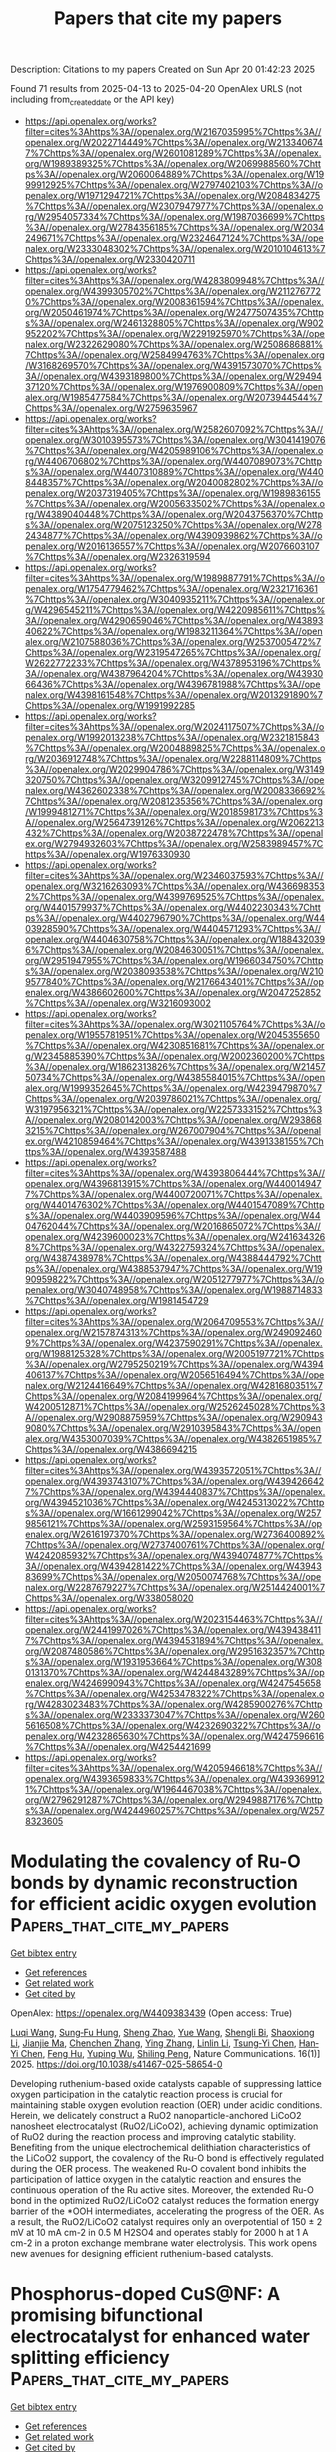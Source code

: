 #+TITLE: Papers that cite my papers
Description: Citations to my papers
Created on Sun Apr 20 01:42:23 2025

Found 71 results from 2025-04-13 to 2025-04-20
OpenAlex URLS (not including from_created_date or the API key)
- [[https://api.openalex.org/works?filter=cites%3Ahttps%3A//openalex.org/W2167035995%7Chttps%3A//openalex.org/W2022714449%7Chttps%3A//openalex.org/W2133406747%7Chttps%3A//openalex.org/W2601081289%7Chttps%3A//openalex.org/W1989389325%7Chttps%3A//openalex.org/W2069988560%7Chttps%3A//openalex.org/W2060064889%7Chttps%3A//openalex.org/W1999912925%7Chttps%3A//openalex.org/W2797402103%7Chttps%3A//openalex.org/W1971294721%7Chttps%3A//openalex.org/W2084834275%7Chttps%3A//openalex.org/W2307947977%7Chttps%3A//openalex.org/W2954057334%7Chttps%3A//openalex.org/W1987036699%7Chttps%3A//openalex.org/W2784356185%7Chttps%3A//openalex.org/W2034249671%7Chttps%3A//openalex.org/W2324647124%7Chttps%3A//openalex.org/W2333048302%7Chttps%3A//openalex.org/W2010104613%7Chttps%3A//openalex.org/W2330420711]]
- [[https://api.openalex.org/works?filter=cites%3Ahttps%3A//openalex.org/W4283809948%7Chttps%3A//openalex.org/W4399305702%7Chttps%3A//openalex.org/W2112767720%7Chttps%3A//openalex.org/W2008361594%7Chttps%3A//openalex.org/W2050461974%7Chttps%3A//openalex.org/W2477507435%7Chttps%3A//openalex.org/W2461328805%7Chttps%3A//openalex.org/W902952202%7Chttps%3A//openalex.org/W2291925970%7Chttps%3A//openalex.org/W2322629080%7Chttps%3A//openalex.org/W2508686881%7Chttps%3A//openalex.org/W2584994763%7Chttps%3A//openalex.org/W3168269570%7Chttps%3A//openalex.org/W4391573070%7Chttps%3A//openalex.org/W4393189800%7Chttps%3A//openalex.org/W2949437120%7Chttps%3A//openalex.org/W1976900809%7Chttps%3A//openalex.org/W1985477584%7Chttps%3A//openalex.org/W2073944544%7Chttps%3A//openalex.org/W2759635967]]
- [[https://api.openalex.org/works?filter=cites%3Ahttps%3A//openalex.org/W2582607092%7Chttps%3A//openalex.org/W3010395573%7Chttps%3A//openalex.org/W3041419076%7Chttps%3A//openalex.org/W4205989106%7Chttps%3A//openalex.org/W4406706802%7Chttps%3A//openalex.org/W4407089073%7Chttps%3A//openalex.org/W4407310889%7Chttps%3A//openalex.org/W4408448357%7Chttps%3A//openalex.org/W2040082802%7Chttps%3A//openalex.org/W2037319405%7Chttps%3A//openalex.org/W1989836155%7Chttps%3A//openalex.org/W2005633502%7Chttps%3A//openalex.org/W4389040448%7Chttps%3A//openalex.org/W2043756370%7Chttps%3A//openalex.org/W2075123250%7Chttps%3A//openalex.org/W2782434877%7Chttps%3A//openalex.org/W4390939862%7Chttps%3A//openalex.org/W2016136557%7Chttps%3A//openalex.org/W2076603107%7Chttps%3A//openalex.org/W2326319594]]
- [[https://api.openalex.org/works?filter=cites%3Ahttps%3A//openalex.org/W1989887791%7Chttps%3A//openalex.org/W1754779462%7Chttps%3A//openalex.org/W2321716361%7Chttps%3A//openalex.org/W3040935211%7Chttps%3A//openalex.org/W4296545211%7Chttps%3A//openalex.org/W4220985611%7Chttps%3A//openalex.org/W4290659046%7Chttps%3A//openalex.org/W4389340622%7Chttps%3A//openalex.org/W1983211364%7Chttps%3A//openalex.org/W2107588036%7Chttps%3A//openalex.org/W2537005472%7Chttps%3A//openalex.org/W2319547265%7Chttps%3A//openalex.org/W2622772233%7Chttps%3A//openalex.org/W4378953196%7Chttps%3A//openalex.org/W4387964204%7Chttps%3A//openalex.org/W4393066436%7Chttps%3A//openalex.org/W4396781988%7Chttps%3A//openalex.org/W4398161548%7Chttps%3A//openalex.org/W2013291890%7Chttps%3A//openalex.org/W1991992285]]
- [[https://api.openalex.org/works?filter=cites%3Ahttps%3A//openalex.org/W2024117507%7Chttps%3A//openalex.org/W1992013238%7Chttps%3A//openalex.org/W2321815843%7Chttps%3A//openalex.org/W2004889825%7Chttps%3A//openalex.org/W2036912748%7Chttps%3A//openalex.org/W2288114809%7Chttps%3A//openalex.org/W2029904786%7Chttps%3A//openalex.org/W3149320750%7Chttps%3A//openalex.org/W3209912745%7Chttps%3A//openalex.org/W4362602338%7Chttps%3A//openalex.org/W2008336692%7Chttps%3A//openalex.org/W2081235356%7Chttps%3A//openalex.org/W1999481271%7Chttps%3A//openalex.org/W2018598173%7Chttps%3A//openalex.org/W2564739126%7Chttps%3A//openalex.org/W2062213432%7Chttps%3A//openalex.org/W2038722478%7Chttps%3A//openalex.org/W2794932603%7Chttps%3A//openalex.org/W2583989457%7Chttps%3A//openalex.org/W1976330930]]
- [[https://api.openalex.org/works?filter=cites%3Ahttps%3A//openalex.org/W2346037593%7Chttps%3A//openalex.org/W3216263093%7Chttps%3A//openalex.org/W4366983532%7Chttps%3A//openalex.org/W4399769525%7Chttps%3A//openalex.org/W4401579937%7Chttps%3A//openalex.org/W4402230343%7Chttps%3A//openalex.org/W4402796790%7Chttps%3A//openalex.org/W4403928590%7Chttps%3A//openalex.org/W4404571293%7Chttps%3A//openalex.org/W4404630758%7Chttps%3A//openalex.org/W1884320396%7Chttps%3A//openalex.org/W2084630051%7Chttps%3A//openalex.org/W2951947955%7Chttps%3A//openalex.org/W1966034750%7Chttps%3A//openalex.org/W2038093538%7Chttps%3A//openalex.org/W2109577840%7Chttps%3A//openalex.org/W2176643401%7Chttps%3A//openalex.org/W4386602600%7Chttps%3A//openalex.org/W2047252852%7Chttps%3A//openalex.org/W3216093002]]
- [[https://api.openalex.org/works?filter=cites%3Ahttps%3A//openalex.org/W3021105764%7Chttps%3A//openalex.org/W1955781951%7Chttps%3A//openalex.org/W2045355650%7Chttps%3A//openalex.org/W4230851681%7Chttps%3A//openalex.org/W2345885390%7Chttps%3A//openalex.org/W2002360200%7Chttps%3A//openalex.org/W1862313826%7Chttps%3A//openalex.org/W2145750734%7Chttps%3A//openalex.org/W4385584015%7Chttps%3A//openalex.org/W1999352645%7Chttps%3A//openalex.org/W4239479870%7Chttps%3A//openalex.org/W2039786021%7Chttps%3A//openalex.org/W3197956321%7Chttps%3A//openalex.org/W2257333152%7Chttps%3A//openalex.org/W2080142003%7Chttps%3A//openalex.org/W2938683215%7Chttps%3A//openalex.org/W267007904%7Chttps%3A//openalex.org/W4210859464%7Chttps%3A//openalex.org/W4391338155%7Chttps%3A//openalex.org/W4393587488]]
- [[https://api.openalex.org/works?filter=cites%3Ahttps%3A//openalex.org/W4393806444%7Chttps%3A//openalex.org/W4396813915%7Chttps%3A//openalex.org/W4400149477%7Chttps%3A//openalex.org/W4400720071%7Chttps%3A//openalex.org/W4401476302%7Chttps%3A//openalex.org/W4401547089%7Chttps%3A//openalex.org/W4403909596%7Chttps%3A//openalex.org/W4404762044%7Chttps%3A//openalex.org/W2016865072%7Chttps%3A//openalex.org/W4239600023%7Chttps%3A//openalex.org/W2416343268%7Chttps%3A//openalex.org/W4322759324%7Chttps%3A//openalex.org/W4387438978%7Chttps%3A//openalex.org/W4388444792%7Chttps%3A//openalex.org/W4388537947%7Chttps%3A//openalex.org/W1990959822%7Chttps%3A//openalex.org/W2051277977%7Chttps%3A//openalex.org/W3040748958%7Chttps%3A//openalex.org/W1988714833%7Chttps%3A//openalex.org/W1981454729]]
- [[https://api.openalex.org/works?filter=cites%3Ahttps%3A//openalex.org/W2064709553%7Chttps%3A//openalex.org/W2157874313%7Chttps%3A//openalex.org/W2490924609%7Chttps%3A//openalex.org/W4237590291%7Chttps%3A//openalex.org/W1988125328%7Chttps%3A//openalex.org/W2005197721%7Chttps%3A//openalex.org/W2795250219%7Chttps%3A//openalex.org/W4394406137%7Chttps%3A//openalex.org/W2056516494%7Chttps%3A//openalex.org/W2124416649%7Chttps%3A//openalex.org/W4281680351%7Chttps%3A//openalex.org/W2084199964%7Chttps%3A//openalex.org/W4200512871%7Chttps%3A//openalex.org/W2526245028%7Chttps%3A//openalex.org/W2908875959%7Chttps%3A//openalex.org/W2909439080%7Chttps%3A//openalex.org/W2910395843%7Chttps%3A//openalex.org/W4353007039%7Chttps%3A//openalex.org/W4382651985%7Chttps%3A//openalex.org/W4386694215]]
- [[https://api.openalex.org/works?filter=cites%3Ahttps%3A//openalex.org/W4393572051%7Chttps%3A//openalex.org/W4393743107%7Chttps%3A//openalex.org/W4394266427%7Chttps%3A//openalex.org/W4394440837%7Chttps%3A//openalex.org/W4394521036%7Chttps%3A//openalex.org/W4245313022%7Chttps%3A//openalex.org/W1661299042%7Chttps%3A//openalex.org/W2579856121%7Chttps%3A//openalex.org/W2593159564%7Chttps%3A//openalex.org/W2616197370%7Chttps%3A//openalex.org/W2736400892%7Chttps%3A//openalex.org/W2737400761%7Chttps%3A//openalex.org/W4242085932%7Chttps%3A//openalex.org/W4394074877%7Chttps%3A//openalex.org/W4394281422%7Chttps%3A//openalex.org/W4394383699%7Chttps%3A//openalex.org/W2050074768%7Chttps%3A//openalex.org/W2287679227%7Chttps%3A//openalex.org/W2514424001%7Chttps%3A//openalex.org/W338058020]]
- [[https://api.openalex.org/works?filter=cites%3Ahttps%3A//openalex.org/W2023154463%7Chttps%3A//openalex.org/W2441997026%7Chttps%3A//openalex.org/W4394384117%7Chttps%3A//openalex.org/W4394531894%7Chttps%3A//openalex.org/W2087480586%7Chttps%3A//openalex.org/W2951632357%7Chttps%3A//openalex.org/W1931953664%7Chttps%3A//openalex.org/W3080131370%7Chttps%3A//openalex.org/W4244843289%7Chttps%3A//openalex.org/W4246990943%7Chttps%3A//openalex.org/W4247545658%7Chttps%3A//openalex.org/W4253478322%7Chttps%3A//openalex.org/W4283023483%7Chttps%3A//openalex.org/W4285900276%7Chttps%3A//openalex.org/W2333373047%7Chttps%3A//openalex.org/W2605616508%7Chttps%3A//openalex.org/W4232690322%7Chttps%3A//openalex.org/W4232865630%7Chttps%3A//openalex.org/W4247596616%7Chttps%3A//openalex.org/W4254421699]]
- [[https://api.openalex.org/works?filter=cites%3Ahttps%3A//openalex.org/W4205946618%7Chttps%3A//openalex.org/W4393659833%7Chttps%3A//openalex.org/W4393699121%7Chttps%3A//openalex.org/W1964467038%7Chttps%3A//openalex.org/W2796291287%7Chttps%3A//openalex.org/W2949887176%7Chttps%3A//openalex.org/W4244960257%7Chttps%3A//openalex.org/W2578323605]]

* Modulating the covalency of Ru-O bonds by dynamic reconstruction for efficient acidic oxygen evolution  :Papers_that_cite_my_papers:
:PROPERTIES:
:UUID: https://openalex.org/W4409383439
:TOPICS: Electrochemical Analysis and Applications, Electrocatalysts for Energy Conversion, Fuel Cells and Related Materials
:PUBLICATION_DATE: 2025-04-13
:END:    
    
[[elisp:(doi-add-bibtex-entry "https://doi.org/10.1038/s41467-025-58654-0")][Get bibtex entry]] 

- [[elisp:(progn (xref--push-markers (current-buffer) (point)) (oa--referenced-works "https://openalex.org/W4409383439"))][Get references]]
- [[elisp:(progn (xref--push-markers (current-buffer) (point)) (oa--related-works "https://openalex.org/W4409383439"))][Get related work]]
- [[elisp:(progn (xref--push-markers (current-buffer) (point)) (oa--cited-by-works "https://openalex.org/W4409383439"))][Get cited by]]

OpenAlex: https://openalex.org/W4409383439 (Open access: True)
    
[[https://openalex.org/A5101733772][Luqi Wang]], [[https://openalex.org/A5060265950][Sung‐Fu Hung]], [[https://openalex.org/A5002546727][Sheng Zhao]], [[https://openalex.org/A5090988144][Yue Wang]], [[https://openalex.org/A5076369731][Shengli Bi]], [[https://openalex.org/A5101601644][Shaoxiong Li]], [[https://openalex.org/A5015264004][Jianjie Ma]], [[https://openalex.org/A5100408849][Chenchen Zhang]], [[https://openalex.org/A5101723568][Ying Zhang]], [[https://openalex.org/A5100318907][Linlin Li]], [[https://openalex.org/A5014438110][Tsung‐Yi Chen]], [[https://openalex.org/A5084555578][Han‐Yi Chen]], [[https://openalex.org/A5075628250][Feng Hu]], [[https://openalex.org/A5100368786][Yuping Wu]], [[https://openalex.org/A5069665654][Shiling Peng]], Nature Communications. 16(1)] 2025. https://doi.org/10.1038/s41467-025-58654-0 
     
Developing ruthenium-based oxide catalysts capable of suppressing lattice oxygen participation in the catalytic reaction process is crucial for maintaining stable oxygen evolution reaction (OER) under acidic conditions. Herein, we delicately construct a RuO2 nanoparticle-anchored LiCoO2 nanosheet electrocatalyst (RuO2/LiCoO2), achieving dynamic optimization of RuO2 during the reaction process and improving catalytic stability. Benefiting from the unique electrochemical delithiation characteristics of the LiCoO2 support, the covalency of the Ru-O bond is effectively regulated during the OER process. The weakened Ru-O covalent bond inhibits the participation of lattice oxygen in the catalytic reaction and ensures the continuous operation of the Ru active sites. Moreover, the extended Ru-O bond in the optimized RuO2/LiCoO2 catalyst reduces the formation energy barrier of the *OOH intermediates, accelerating the progress of the OER. As a result, the RuO2/LiCoO2 catalyst requires only an overpotential of 150 ± 2 mV at 10 mA cm-2 in 0.5 M H2SO4 and operates stably for 2000 h at 1 A cm-2 in a proton exchange membrane water electrolysis. This work opens new avenues for designing efficient ruthenium-based catalysts.    

    

* Phosphorus-doped CuS@NF: A promising bifunctional electrocatalyst for enhanced water splitting efficiency  :Papers_that_cite_my_papers:
:PROPERTIES:
:UUID: https://openalex.org/W4409383592
:TOPICS: Electrocatalysts for Energy Conversion, Advanced battery technologies research, Advanced Photocatalysis Techniques
:PUBLICATION_DATE: 2025-04-01
:END:    
    
[[elisp:(doi-add-bibtex-entry "https://doi.org/10.1016/j.apsusc.2025.163254")][Get bibtex entry]] 

- [[elisp:(progn (xref--push-markers (current-buffer) (point)) (oa--referenced-works "https://openalex.org/W4409383592"))][Get references]]
- [[elisp:(progn (xref--push-markers (current-buffer) (point)) (oa--related-works "https://openalex.org/W4409383592"))][Get related work]]
- [[elisp:(progn (xref--push-markers (current-buffer) (point)) (oa--cited-by-works "https://openalex.org/W4409383592"))][Get cited by]]

OpenAlex: https://openalex.org/W4409383592 (Open access: False)
    
[[https://openalex.org/A5093804795][Javid Barqi Mirzanlou]], [[https://openalex.org/A5019663234][Moein Mehri]], [[https://openalex.org/A5056234590][A.H. Salehi]], [[https://openalex.org/A5064150103][Mohammad Zarei‐Jelyani]], [[https://openalex.org/A5091957040][Yalda Tarpoudi Baheri]], [[https://openalex.org/A5102241031][Anisa Mutiara Badri]], [[https://openalex.org/A5066596750][S. Morteza Mousavi‐Khoshdel]], [[https://openalex.org/A5058398058][Ximeng Liu]], Applied Surface Science. None(None)] 2025. https://doi.org/10.1016/j.apsusc.2025.163254 
     
No abstract    

    

* Electrocatalytic performance of Ni-based high-entropy alloys with unique structural features in alkaline and seawater electrolysis under −10 °C  :Papers_that_cite_my_papers:
:PROPERTIES:
:UUID: https://openalex.org/W4409384654
:TOPICS: Electrocatalysts for Energy Conversion, High Entropy Alloys Studies, High-Temperature Coating Behaviors
:PUBLICATION_DATE: 2025-04-12
:END:    
    
[[elisp:(doi-add-bibtex-entry "https://doi.org/10.1016/j.ijhydene.2025.04.071")][Get bibtex entry]] 

- [[elisp:(progn (xref--push-markers (current-buffer) (point)) (oa--referenced-works "https://openalex.org/W4409384654"))][Get references]]
- [[elisp:(progn (xref--push-markers (current-buffer) (point)) (oa--related-works "https://openalex.org/W4409384654"))][Get related work]]
- [[elisp:(progn (xref--push-markers (current-buffer) (point)) (oa--cited-by-works "https://openalex.org/W4409384654"))][Get cited by]]

OpenAlex: https://openalex.org/W4409384654 (Open access: False)
    
[[https://openalex.org/A5056329584][Yong Pan]], [[https://openalex.org/A5114234557][Fachang Zhao]], [[https://openalex.org/A5002844923][Guoning Ji]], [[https://openalex.org/A5100604660][Songlin Xu]], [[https://openalex.org/A5101945787][Ruiyu Li]], [[https://openalex.org/A5102567890][Huiya Zhou]], [[https://openalex.org/A5101410401][Rongda Zhao]], [[https://openalex.org/A5091095532][Depeng Zhao]], [[https://openalex.org/A5012135325][Fufa Wu]], International Journal of Hydrogen Energy. 127(None)] 2025. https://doi.org/10.1016/j.ijhydene.2025.04.071 
     
No abstract    

    

* Pristine metal-organic framework electrocatalysts for hydrogen production: Role of electrocatalyst properties in basic media  :Papers_that_cite_my_papers:
:PROPERTIES:
:UUID: https://openalex.org/W4409385084
:TOPICS: Electrocatalysts for Energy Conversion, Advanced battery technologies research, Fuel Cells and Related Materials
:PUBLICATION_DATE: 2025-04-01
:END:    
    
[[elisp:(doi-add-bibtex-entry "https://doi.org/10.1016/j.clce.2025.100170")][Get bibtex entry]] 

- [[elisp:(progn (xref--push-markers (current-buffer) (point)) (oa--referenced-works "https://openalex.org/W4409385084"))][Get references]]
- [[elisp:(progn (xref--push-markers (current-buffer) (point)) (oa--related-works "https://openalex.org/W4409385084"))][Get related work]]
- [[elisp:(progn (xref--push-markers (current-buffer) (point)) (oa--cited-by-works "https://openalex.org/W4409385084"))][Get cited by]]

OpenAlex: https://openalex.org/W4409385084 (Open access: True)
    
[[https://openalex.org/A5072513496][Liberty L. Mguni]], [[https://openalex.org/A5029911924][Olga K. Mmelesi]], [[https://openalex.org/A5043899865][Emmanuel Kweinor Tetteh]], [[https://openalex.org/A5100009080][Nombeko Graceful Sijadu]], [[https://openalex.org/A5071411150][Yali Yao]], [[https://openalex.org/A5065548431][Sudesh Rathilal]], Cleaner Chemical Engineering. None(None)] 2025. https://doi.org/10.1016/j.clce.2025.100170 
     
No abstract    

    

* Automated Pynta-Based Curriculum for ML-Accelerated Calculation of Transition States  :Papers_that_cite_my_papers:
:PROPERTIES:
:UUID: https://openalex.org/W4409396104
:TOPICS: Machine Learning in Materials Science, Distributed and Parallel Computing Systems, Graphite, nuclear technology, radiation studies
:PUBLICATION_DATE: 2025-04-13
:END:    
    
[[elisp:(doi-add-bibtex-entry "https://doi.org/10.1021/acs.jpcc.5c00305")][Get bibtex entry]] 

- [[elisp:(progn (xref--push-markers (current-buffer) (point)) (oa--referenced-works "https://openalex.org/W4409396104"))][Get references]]
- [[elisp:(progn (xref--push-markers (current-buffer) (point)) (oa--related-works "https://openalex.org/W4409396104"))][Get related work]]
- [[elisp:(progn (xref--push-markers (current-buffer) (point)) (oa--cited-by-works "https://openalex.org/W4409396104"))][Get cited by]]

OpenAlex: https://openalex.org/W4409396104 (Open access: True)
    
[[https://openalex.org/A5058168207][Trevor Price]], [[https://openalex.org/A5026080491][Saurabh Sivakumar]], [[https://openalex.org/A5007408817][Matthew S. Johnson]], [[https://openalex.org/A5018648223][Judit Zádor]], [[https://openalex.org/A5042039275][Ambarish Kulkarni]], The Journal of Physical Chemistry C. None(None)] 2025. https://doi.org/10.1021/acs.jpcc.5c00305 
     
No abstract    

    

* Assessment of CO2 Sequestration in a Stack Storage Complex in the San Juan Basin, NM  :Papers_that_cite_my_papers:
:PROPERTIES:
:UUID: https://openalex.org/W4409400080
:TOPICS: CO2 Sequestration and Geologic Interactions, Methane Hydrates and Related Phenomena, Groundwater flow and contamination studies
:PUBLICATION_DATE: 2025-04-14
:END:    
    
[[elisp:(doi-add-bibtex-entry "https://doi.org/10.2118/224355-ms")][Get bibtex entry]] 

- [[elisp:(progn (xref--push-markers (current-buffer) (point)) (oa--referenced-works "https://openalex.org/W4409400080"))][Get references]]
- [[elisp:(progn (xref--push-markers (current-buffer) (point)) (oa--related-works "https://openalex.org/W4409400080"))][Get related work]]
- [[elisp:(progn (xref--push-markers (current-buffer) (point)) (oa--cited-by-works "https://openalex.org/W4409400080"))][Get cited by]]

OpenAlex: https://openalex.org/W4409400080 (Open access: False)
    
[[https://openalex.org/A5091985572][Vida Ama Bodi]], [[https://openalex.org/A5014163540][William Ampomah]], [[https://openalex.org/A5072296988][Dung Bui]], [[https://openalex.org/A5082624549][Najmudeen Sibaweihi]], No host. None(None)] 2025. https://doi.org/10.2118/224355-ms 
     
ABSTRACT Effective CO2 sequestration requires not only minimizing carbon emissions but also optimizing storage efficiency while ensuring the integrity of storage sites. This research focuses on the assessment of CO2 injection in a stack storage system, specifically targeting the Entrada (high-permeability) and Bluff (low-permeability) formations within the San Juan Basin. By leveraging a single well to inject CO2 across multiple formations, the goal is to enhance storage efficiency, reduce the spatial extent of CO2 plumes, and minimize the area requiring long-term monitoring. A high-resolution hydrodynamic reservoir model was developed and validated using historical injection rates and pressure data from nearby saltwater disposal wells. This model was used to simulate 30 years of CO2 injection, aiming to store 50MtCO2f through a stacked storage configuration. Three well-completion strategies were explored: (1) a base case with injection into Entrada only, (2) a case with commingled injection into both formations through a single well, and (3) 6 scenarios using smart well-completion techniques to simultaneously inject CO2 into the Entrada and Bluff formations at controlled rates. Different injection rates were tested to identify the best scenario that minimizes CO2 plume size while meeting the storage target. Simulation results from the base case of injecting into Entrada only revealed that at an injection rate of 80MMSCFD, 50MtCO2 can be injected over 30 years. The commingled injection case showed that over 90% of injected CO2 entered the Entrada formation, leading to larger plume size (64.69 square miles after 100 years of post-injection monitoring) and an expanded area requiring monitoring. In contrast, the optimized injection strategy, with CO2 allocated at varying rates (25%, 31%, and 34% of the total injection rate of 80MMSCD) to the Bluff formation, resulted in the best scenario case significantly reducing the Entrada plume spatial extent by 22% while increasing the plume size in the Bluff formation by approximately 94%, accompanied by a 77% increment in the storage capacity. Ultimately, the best scenario reduced the total area requiring monitoring, demonstrating the effectiveness of a stack storage approach in controlling CO2 migration and pressure fronts. This study highlights the importance of optimizing CO2 in stacked storage systems to maximize sequestration efficiency. By carefully managing injection rates, the spread of CO2 plumes can be controlled, reducing monitoring costs and ensuring safe, long-term storage. The findings provide valuable insights for improving the practical implementation of CO2 capture and storage projects using stack storage systems.    

    

* Theoretical Study of Ni- and Cu-Doped Molybdenum Ditelluride Electrocatalysts for Carbon Dioxide Reduction to Formic Acid and Carbon Monoxide  :Papers_that_cite_my_papers:
:PROPERTIES:
:UUID: https://openalex.org/W4409409343
:TOPICS: CO2 Reduction Techniques and Catalysts, Carbon dioxide utilization in catalysis, Catalytic Processes in Materials Science
:PUBLICATION_DATE: 2025-04-12
:END:    
    
[[elisp:(doi-add-bibtex-entry "https://doi.org/10.3390/catal15040377")][Get bibtex entry]] 

- [[elisp:(progn (xref--push-markers (current-buffer) (point)) (oa--referenced-works "https://openalex.org/W4409409343"))][Get references]]
- [[elisp:(progn (xref--push-markers (current-buffer) (point)) (oa--related-works "https://openalex.org/W4409409343"))][Get related work]]
- [[elisp:(progn (xref--push-markers (current-buffer) (point)) (oa--cited-by-works "https://openalex.org/W4409409343"))][Get cited by]]

OpenAlex: https://openalex.org/W4409409343 (Open access: True)
    
[[https://openalex.org/A5100729857][Bin Zhao]], [[https://openalex.org/A5101994096][Junyou Wang]], [[https://openalex.org/A5100449412][Rui Wan]], [[https://openalex.org/A5048114341][Zhongyao Li]], Catalysts. 15(4)] 2025. https://doi.org/10.3390/catal15040377 
     
Under mild conditions, the effective conversion of carbon dioxide (CO2) into formic acid (HCOOH) and carbon monoxide (CO) represents a promising avenue for mitigating greenhouse gas emissions and addressing energy crises. In this work, we analyzed the electro-catalytic activities of six metals (Ti, Fe, Ni, Cu, Zn, and Cr) anchored on monolayer molybdenum telluride (TM@MoTe2) for the CO2 reduction reaction (CO2RR) from CO2 to HCOOH and CO. Compared to the reversible hydrogen electrode, the limiting potential for HCOOH production on Ni@MoTe2 is only about −0.38 V, and it is only about −0.20 V for the CO production on Cu@MoTe2. The limiting potential is concerned with the free energies of *OCHO and *COOH. Both the CO2RRs suppress the competing hydrogen evolution reaction (HER) and exhibit good selectivity for the desired reaction products. These features enable the efficient conversion of CO2 into HCOOH on Ni@MoTe2 or CO on Cu@MoTe2. Our calculations could provide valuable insights for the design and synthesis of high-performance catalysts based on MoTe2.    

    

* Predicting Adhesion Energies of Late Transition Metal Nanoparticles to Oxide Support Surfaces Using Oxide Reducibility and Metal Oxophilicity: Toward Predicting Catalyst Performance  :Papers_that_cite_my_papers:
:PROPERTIES:
:UUID: https://openalex.org/W4409410723
:TOPICS: Catalytic Processes in Materials Science, Catalysis and Oxidation Reactions, Electrocatalysts for Energy Conversion
:PUBLICATION_DATE: 2025-04-14
:END:    
    
[[elisp:(doi-add-bibtex-entry "https://doi.org/10.1021/acscatal.4c06983")][Get bibtex entry]] 

- [[elisp:(progn (xref--push-markers (current-buffer) (point)) (oa--referenced-works "https://openalex.org/W4409410723"))][Get references]]
- [[elisp:(progn (xref--push-markers (current-buffer) (point)) (oa--related-works "https://openalex.org/W4409410723"))][Get related work]]
- [[elisp:(progn (xref--push-markers (current-buffer) (point)) (oa--cited-by-works "https://openalex.org/W4409410723"))][Get cited by]]

OpenAlex: https://openalex.org/W4409410723 (Open access: False)
    
[[https://openalex.org/A5072643747][Nida Janulaitis]], [[https://openalex.org/A5043532223][Charles T. Campbell]], ACS Catalysis. None(None)] 2025. https://doi.org/10.1021/acscatal.4c06983 
     
No abstract    

    

* Thermodynamic Origin of Li Underpotential and Overpotential Deposition on Current Collectors  :Papers_that_cite_my_papers:
:PROPERTIES:
:UUID: https://openalex.org/W4409413029
:TOPICS: Advancements in Battery Materials, Advanced Battery Technologies Research, Advanced Battery Materials and Technologies
:PUBLICATION_DATE: 2025-04-14
:END:    
    
[[elisp:(doi-add-bibtex-entry "https://doi.org/10.1021/acs.jpcc.5c01078")][Get bibtex entry]] 

- [[elisp:(progn (xref--push-markers (current-buffer) (point)) (oa--referenced-works "https://openalex.org/W4409413029"))][Get references]]
- [[elisp:(progn (xref--push-markers (current-buffer) (point)) (oa--related-works "https://openalex.org/W4409413029"))][Get related work]]
- [[elisp:(progn (xref--push-markers (current-buffer) (point)) (oa--cited-by-works "https://openalex.org/W4409413029"))][Get cited by]]

OpenAlex: https://openalex.org/W4409413029 (Open access: False)
    
[[https://openalex.org/A5002334084][Jiankun Pu]], [[https://openalex.org/A5081036535][Venkatasubramanian Viswanathan]], The Journal of Physical Chemistry C. None(None)] 2025. https://doi.org/10.1021/acs.jpcc.5c01078 
     
No abstract    

    

* Improving MoS2 hydrogen evolution performance in anion exchange membrane water electrolysis by using LaNi5 alloy as a co-catalyst  :Papers_that_cite_my_papers:
:PROPERTIES:
:UUID: https://openalex.org/W4409416058
:TOPICS: Electrocatalysts for Energy Conversion, Fuel Cells and Related Materials, Hydrogen Storage and Materials
:PUBLICATION_DATE: 2025-04-01
:END:    
    
[[elisp:(doi-add-bibtex-entry "https://doi.org/10.1016/j.jallcom.2025.180420")][Get bibtex entry]] 

- [[elisp:(progn (xref--push-markers (current-buffer) (point)) (oa--referenced-works "https://openalex.org/W4409416058"))][Get references]]
- [[elisp:(progn (xref--push-markers (current-buffer) (point)) (oa--related-works "https://openalex.org/W4409416058"))][Get related work]]
- [[elisp:(progn (xref--push-markers (current-buffer) (point)) (oa--cited-by-works "https://openalex.org/W4409416058"))][Get cited by]]

OpenAlex: https://openalex.org/W4409416058 (Open access: False)
    
[[https://openalex.org/A5060202464][Hao Shang]], [[https://openalex.org/A5072233763][Hang Shi]], [[https://openalex.org/A5101385587][Haoliang Yu]], [[https://openalex.org/A5100744553][Xiaohong Hu]], [[https://openalex.org/A5101301251][Yan Xia]], Journal of Alloys and Compounds. 1025(None)] 2025. https://doi.org/10.1016/j.jallcom.2025.180420 
     
No abstract    

    

* Dual-type-II photocatalytic overall water splitting in a single covalent organic frameworks monolayer with polarized linkage  :Papers_that_cite_my_papers:
:PROPERTIES:
:UUID: https://openalex.org/W4409416234
:TOPICS: Advanced Photocatalysis Techniques, Covalent Organic Framework Applications, Electrocatalysts for Energy Conversion
:PUBLICATION_DATE: 2025-04-14
:END:    
    
[[elisp:(doi-add-bibtex-entry "https://doi.org/10.1016/j.ijhydene.2025.04.141")][Get bibtex entry]] 

- [[elisp:(progn (xref--push-markers (current-buffer) (point)) (oa--referenced-works "https://openalex.org/W4409416234"))][Get references]]
- [[elisp:(progn (xref--push-markers (current-buffer) (point)) (oa--related-works "https://openalex.org/W4409416234"))][Get related work]]
- [[elisp:(progn (xref--push-markers (current-buffer) (point)) (oa--cited-by-works "https://openalex.org/W4409416234"))][Get cited by]]

OpenAlex: https://openalex.org/W4409416234 (Open access: False)
    
[[https://openalex.org/A5006464524][Chonggui Zhong]], [[https://openalex.org/A5018562036][Liqun Song]], [[https://openalex.org/A5049521400][Xiangqian Lu]], [[https://openalex.org/A5041358497][Wei Qin]], [[https://openalex.org/A5041648101][Yingcai Fan]], [[https://openalex.org/A5055749688][Jingping Yu]], International Journal of Hydrogen Energy. 127(None)] 2025. https://doi.org/10.1016/j.ijhydene.2025.04.141 
     
No abstract    

    

* Vanadium-Modulated Molybdenum/Nickel-Based Multi-Heterostructures finely tailoring d-Band centers for electrocatalytic water splitting  :Papers_that_cite_my_papers:
:PROPERTIES:
:UUID: https://openalex.org/W4409417383
:TOPICS: Electrocatalysts for Energy Conversion, Ammonia Synthesis and Nitrogen Reduction, Molecular Junctions and Nanostructures
:PUBLICATION_DATE: 2025-04-01
:END:    
    
[[elisp:(doi-add-bibtex-entry "https://doi.org/10.1016/j.jcis.2025.137543")][Get bibtex entry]] 

- [[elisp:(progn (xref--push-markers (current-buffer) (point)) (oa--referenced-works "https://openalex.org/W4409417383"))][Get references]]
- [[elisp:(progn (xref--push-markers (current-buffer) (point)) (oa--related-works "https://openalex.org/W4409417383"))][Get related work]]
- [[elisp:(progn (xref--push-markers (current-buffer) (point)) (oa--cited-by-works "https://openalex.org/W4409417383"))][Get cited by]]

OpenAlex: https://openalex.org/W4409417383 (Open access: False)
    
[[https://openalex.org/A5070239826][Guimin Wang]], [[https://openalex.org/A5100685995][Xueting Li]], [[https://openalex.org/A5065027448][J J Wang]], [[https://openalex.org/A5106715998][Haijing Yan]], [[https://openalex.org/A5100449290][Dou Zhang]], [[https://openalex.org/A5101502916][Chungui Tian]], [[https://openalex.org/A5076829991][Zhang Hai-sheng]], [[https://openalex.org/A5013189975][Yanqing Jiao]], Journal of Colloid and Interface Science. None(None)] 2025. https://doi.org/10.1016/j.jcis.2025.137543 
     
No abstract    

    

* First-principles insights into metallic doping effects on yttrium twin grain boundary  :Papers_that_cite_my_papers:
:PROPERTIES:
:UUID: https://openalex.org/W4409419596
:TOPICS: Microstructure and mechanical properties, Magnesium Alloys: Properties and Applications, Rare-earth and actinide compounds
:PUBLICATION_DATE: 2025-04-01
:END:    
    
[[elisp:(doi-add-bibtex-entry "https://doi.org/10.1016/j.chemphys.2025.112742")][Get bibtex entry]] 

- [[elisp:(progn (xref--push-markers (current-buffer) (point)) (oa--referenced-works "https://openalex.org/W4409419596"))][Get references]]
- [[elisp:(progn (xref--push-markers (current-buffer) (point)) (oa--related-works "https://openalex.org/W4409419596"))][Get related work]]
- [[elisp:(progn (xref--push-markers (current-buffer) (point)) (oa--cited-by-works "https://openalex.org/W4409419596"))][Get cited by]]

OpenAlex: https://openalex.org/W4409419596 (Open access: False)
    
[[https://openalex.org/A5017549546][Guanlin Lyu]], [[https://openalex.org/A5104479161][Yuanxu Zhu]], [[https://openalex.org/A5100549684][Yuguo Sun]], [[https://openalex.org/A5080306619][Panpan Gao]], [[https://openalex.org/A5046561934][Ping Qian]], Chemical Physics. None(None)] 2025. https://doi.org/10.1016/j.chemphys.2025.112742 
     
No abstract    

    

* Static Subspace Approximation for Random Phase Approximation Correlation Energies: Applications to Materials for Catalysis and Electrochemistry  :Papers_that_cite_my_papers:
:PROPERTIES:
:UUID: https://openalex.org/W4409424379
:TOPICS: Machine Learning in Materials Science, X-ray Diffraction in Crystallography, Surface Chemistry and Catalysis
:PUBLICATION_DATE: 2025-04-14
:END:    
    
[[elisp:(doi-add-bibtex-entry "https://doi.org/10.1021/acs.jctc.4c01276")][Get bibtex entry]] 

- [[elisp:(progn (xref--push-markers (current-buffer) (point)) (oa--referenced-works "https://openalex.org/W4409424379"))][Get references]]
- [[elisp:(progn (xref--push-markers (current-buffer) (point)) (oa--related-works "https://openalex.org/W4409424379"))][Get related work]]
- [[elisp:(progn (xref--push-markers (current-buffer) (point)) (oa--cited-by-works "https://openalex.org/W4409424379"))][Get cited by]]

OpenAlex: https://openalex.org/W4409424379 (Open access: False)
    
[[https://openalex.org/A5085997779][Jacob M. Clary]], [[https://openalex.org/A5052839730][Olivia Hull]], [[https://openalex.org/A5025288046][Daniel Weinberg]], [[https://openalex.org/A5049722503][Ravishankar Sundararaman]], [[https://openalex.org/A5022982818][Mauro Del Ben]], [[https://openalex.org/A5076653865][Derek Vigil‐Fowler]], Journal of Chemical Theory and Computation. None(None)] 2025. https://doi.org/10.1021/acs.jctc.4c01276 
     
Modeling complex materials using high-fidelity, ab initio methods at low cost is a fundamental goal for quantum chemical software packages. The GW approximation and random phase approximation (RPA) provide a unified description of both electronic structure and total energies using the same physics in a many-body perturbative approach that can be more accurate than generalized-gradient density functional theory (DFT) methods. However, GW/RPA implementations have historically been limited to either specific materials classes or application toward small chemical systems. The static subspace approximation allows for reduced cost full-frequency GW/RPA calculations and has previously been benchmarked thoroughly for GW calculations. Here, we describe our approach to including partial occupations of electronic orbitals in full-frequency GW and RPA calculations for the study of electrocatalysts. We benchmarked RPA total energy calculations using the subspace approximation across a diverse test suite of materials for a variety of computational parameters. The benchmarking quantifies the impact of different extrapolation procedures for representing the static polarizability at infinite screened cutoff, and shows that using screened cutoffs above 20-25 Ryd result in diminishing accuracy returns for predicting RPA total energies. Additionally, for moderately sized electrocatalytic models, 2-3 times fewer computational resources are used to compute RPA total energies by representing the static polarizability with 20-30% of the static subspace basis, with an error of approximately 0.01 eV or better in RPA adsorption energy calculations. Finally, we show that for these electrochemical models RPA can shift DFT adsorption energy shifts by up to 0.5 eV and that GW can frequently shift DFT eigenvalues of surface and adsorbate states by approximately 0.5-1 eV.    

    

* Space Charge, Modulating the Catalytic Activity of Single-Atom Metal Catalysts  :Papers_that_cite_my_papers:
:PROPERTIES:
:UUID: https://openalex.org/W4409425033
:TOPICS: Electrocatalysts for Energy Conversion, Catalytic Processes in Materials Science, CO2 Reduction Techniques and Catalysts
:PUBLICATION_DATE: 2025-04-14
:END:    
    
[[elisp:(doi-add-bibtex-entry "https://doi.org/10.1021/jacs.4c17413")][Get bibtex entry]] 

- [[elisp:(progn (xref--push-markers (current-buffer) (point)) (oa--referenced-works "https://openalex.org/W4409425033"))][Get references]]
- [[elisp:(progn (xref--push-markers (current-buffer) (point)) (oa--related-works "https://openalex.org/W4409425033"))][Get related work]]
- [[elisp:(progn (xref--push-markers (current-buffer) (point)) (oa--cited-by-works "https://openalex.org/W4409425033"))][Get cited by]]

OpenAlex: https://openalex.org/W4409425033 (Open access: False)
    
[[https://openalex.org/A5047649562][Hansol Choi]], [[https://openalex.org/A5009934663][Seung‐Jae Shin]], [[https://openalex.org/A5002428022][Geunsu Bae]], [[https://openalex.org/A5023188953][Junsic Cho]], [[https://openalex.org/A5024176714][Man Ho Han]], [[https://openalex.org/A5089413121][Moulay Tahar Sougrati]], [[https://openalex.org/A5015338172][Frédéric Jaouen]], [[https://openalex.org/A5078186897][Kug‐Seung Lee]], [[https://openalex.org/A5001603223][Hyung‐Suk Oh]], [[https://openalex.org/A5100388376][Hyungjun Kim]], [[https://openalex.org/A5072570172][Chang Hyuck Choi]], Journal of the American Chemical Society. None(None)] 2025. https://doi.org/10.1021/jacs.4c17413 
     
Potential-induced electrode charging is a prerequisite to initiate electrochemical reactions at the electrode-electrolyte interface. The 'interface space charge' could dramatically alter the reaction environment and the charge density of the active site, both of which potentially affect the electrochemical activity. However, our understanding of the electrocatalytic role of space charge has been limited. Here, we separately modulate the amount of space charge (characterized by the areal density, σ) with maintaining the electrochemical potential for the oxygen reduction reaction (ORR) at the same level, by exploiting the unique structural feature of MeNC. We reveal that changes in σ control the ORR activity, which is computationally explained by the inductive polarization of the charge density at the active sites, affecting their turnover rates. To guide catalyst design including the space charge effect, we develop a new descriptor, explaining the activity trend in various metal centers and pH conditions using a single volcano. These findings offer fresh insights into the role of space charge in electrocatalysis, providing a new framework for optimizing catalyst design and performance.    

    

* A Pt1Co1/CeO2 bimetallic single-atom catalyst with a strong Pt-Co synergistic effect for efficient oxidation of benzene  :Papers_that_cite_my_papers:
:PROPERTIES:
:UUID: https://openalex.org/W4409429227
:TOPICS: Catalytic Processes in Materials Science, Catalysis and Oxidation Reactions, Electrocatalysts for Energy Conversion
:PUBLICATION_DATE: 2025-04-01
:END:    
    
[[elisp:(doi-add-bibtex-entry "https://doi.org/10.1016/j.apcatb.2025.125369")][Get bibtex entry]] 

- [[elisp:(progn (xref--push-markers (current-buffer) (point)) (oa--referenced-works "https://openalex.org/W4409429227"))][Get references]]
- [[elisp:(progn (xref--push-markers (current-buffer) (point)) (oa--related-works "https://openalex.org/W4409429227"))][Get related work]]
- [[elisp:(progn (xref--push-markers (current-buffer) (point)) (oa--cited-by-works "https://openalex.org/W4409429227"))][Get cited by]]

OpenAlex: https://openalex.org/W4409429227 (Open access: False)
    
[[https://openalex.org/A5046025047][Siyi Ma]], [[https://openalex.org/A5049868081][Chao Feng]], [[https://openalex.org/A5106235957][Fang Dong]], [[https://openalex.org/A5091455429][Shixing Wu]], [[https://openalex.org/A5055172252][Weiliang Han]], [[https://openalex.org/A5042791817][Weigao Han]], [[https://openalex.org/A5045477443][Zhicheng Tang]], Applied Catalysis B Environment and Energy. None(None)] 2025. https://doi.org/10.1016/j.apcatb.2025.125369 
     
No abstract    

    

* Advancing CO2 Conversion with Cu‐LDHs: A Review of Computational and Experimental Studies  :Papers_that_cite_my_papers:
:PROPERTIES:
:UUID: https://openalex.org/W4409431547
:TOPICS: Layered Double Hydroxides Synthesis and Applications, Advanced Photocatalysis Techniques, Catalytic Processes in Materials Science
:PUBLICATION_DATE: 2025-04-14
:END:    
    
[[elisp:(doi-add-bibtex-entry "https://doi.org/10.1002/tcr.202500014")][Get bibtex entry]] 

- [[elisp:(progn (xref--push-markers (current-buffer) (point)) (oa--referenced-works "https://openalex.org/W4409431547"))][Get references]]
- [[elisp:(progn (xref--push-markers (current-buffer) (point)) (oa--related-works "https://openalex.org/W4409431547"))][Get related work]]
- [[elisp:(progn (xref--push-markers (current-buffer) (point)) (oa--cited-by-works "https://openalex.org/W4409431547"))][Get cited by]]

OpenAlex: https://openalex.org/W4409431547 (Open access: True)
    
[[https://openalex.org/A5108185289][Fabio Loprete]], [[https://openalex.org/A5058007563][Eleonora Tosi Brandi]], [[https://openalex.org/A5053268210][Francesco Calcagno]], [[https://openalex.org/A5013687750][Jacopo De Maron]], [[https://openalex.org/A5023744605][Andrea Fasolini]], [[https://openalex.org/A5025071592][Riccardo Tarroni]], [[https://openalex.org/A5066808000][Francesco Basile]], [[https://openalex.org/A5072082066][Ivan Rivalta]], The Chemical Record. None(None)] 2025. https://doi.org/10.1002/tcr.202500014 
     
Abstract Layered Double Hydroxides (LDHs) are versatile materials with tuneable properties. They show promising electro‐ and photo‐catalytic activity in the activation and conversion of CO 2 . Their unique properties make LDHs pivotal materials in emerging sustainable strategies for mitigating the effect of CO 2 emissions. However, the intricate structure‐property relationship inherent to LDHs challenges their rational design. In this review, we provide a comprehensive overview of both experimental and computational studies about LDHs for photo‐ and electro‐catalytic conversion of CO 2 , mainly focusing on Cu‐based systems due to their superior performance in producing C 2 products. We present a background framework, describing the essentials computational and experimental tools, designed to support both experimentalists and theoreticians in the development of tailored LDH materials for efficient and sustainable CO 2 valorisation. Finally, we discuss future potential advancements, emphasizing the importance of new synergistic experimental‐computational studies.    

    

* Engineering the regulation strategy of active sites to explore the intrinsic mechanism over single‑atom catalysts in electrocatalysis  :Papers_that_cite_my_papers:
:PROPERTIES:
:UUID: https://openalex.org/W4409434712
:TOPICS: Electrocatalysts for Energy Conversion, CO2 Reduction Techniques and Catalysts, Electrochemical Analysis and Applications
:PUBLICATION_DATE: 2025-04-14
:END:    
    
[[elisp:(doi-add-bibtex-entry "https://doi.org/10.1016/j.jcis.2025.137595")][Get bibtex entry]] 

- [[elisp:(progn (xref--push-markers (current-buffer) (point)) (oa--referenced-works "https://openalex.org/W4409434712"))][Get references]]
- [[elisp:(progn (xref--push-markers (current-buffer) (point)) (oa--related-works "https://openalex.org/W4409434712"))][Get related work]]
- [[elisp:(progn (xref--push-markers (current-buffer) (point)) (oa--cited-by-works "https://openalex.org/W4409434712"))][Get cited by]]

OpenAlex: https://openalex.org/W4409434712 (Open access: False)
    
[[https://openalex.org/A5013099614][Wen Jiang]], [[https://openalex.org/A5080202439][Qiang Xiao]], [[https://openalex.org/A5055897111][Weidong Zhu]], [[https://openalex.org/A5101860851][Fu‐Min Zhang]], Journal of Colloid and Interface Science. 693(None)] 2025. https://doi.org/10.1016/j.jcis.2025.137595 
     
No abstract    

    

* Learning Pairwise Interaction for Extrapolative and Interpretable Machine Learning Interatomic Potentials with Physics-Informed Neural Network  :Papers_that_cite_my_papers:
:PROPERTIES:
:UUID: https://openalex.org/W4409438855
:TOPICS: Machine Learning in Materials Science, Topic Modeling, Neural Networks and Applications
:PUBLICATION_DATE: 2025-04-14
:END:    
    
[[elisp:(doi-add-bibtex-entry "https://doi.org/10.1021/acs.jctc.5c00090")][Get bibtex entry]] 

- [[elisp:(progn (xref--push-markers (current-buffer) (point)) (oa--referenced-works "https://openalex.org/W4409438855"))][Get references]]
- [[elisp:(progn (xref--push-markers (current-buffer) (point)) (oa--related-works "https://openalex.org/W4409438855"))][Get related work]]
- [[elisp:(progn (xref--push-markers (current-buffer) (point)) (oa--cited-by-works "https://openalex.org/W4409438855"))][Get cited by]]

OpenAlex: https://openalex.org/W4409438855 (Open access: False)
    
[[https://openalex.org/A5034081562][Hoje Chun]], [[https://openalex.org/A5031124222][Minjoon Hong]], [[https://openalex.org/A5008646117][Seung Hyo Noh]], [[https://openalex.org/A5036749276][Byungchan Han]], Journal of Chemical Theory and Computation. None(None)] 2025. https://doi.org/10.1021/acs.jctc.5c00090 
     
Achieving both robust extrapolation and physical interpretability in machine learning interatomic potentials (ML-IPs) for atomistic simulation remains a significant challenge, particularly in data-scarce areas such as chemical reactions or complex, multicomponent materials at extreme conditions. Here, we present a pairwise-decomposed physics-informed neural network (P2Net) that parametrizes an analytical bond-order potential (BOP) layer to decouple the energy contributions of atomic pairs. By leveraging fundamental physical principles, P2Net demonstrates excellence at extrapolating beyond its training regime and accurately capturing molecular geometries far from equilibrium. The pairwise energy decomposition further empowers the bond analyses for deprotonation and SN2 reactions, which is not easy with most ML-IPs. The atomic pair energy offers how to elucidate the evolution of interatomic interactions as a reaction proceeds. Our methodology highlights enhanced data efficiency in building ML-IPs and facilitates more informative postsimulation analysis, thereby broadening the applicability of ML-IPs to complex and reactive systems.    

    

* Engineering bilayer GeSe/BiOI S-scheme heterojunction for solar-driven water-splitting hydrogen evolution  :Papers_that_cite_my_papers:
:PROPERTIES:
:UUID: https://openalex.org/W4409441297
:TOPICS: Perovskite Materials and Applications, Chalcogenide Semiconductor Thin Films, Advanced Photocatalysis Techniques
:PUBLICATION_DATE: 2025-04-15
:END:    
    
[[elisp:(doi-add-bibtex-entry "https://doi.org/10.1016/j.ijhydene.2025.04.054")][Get bibtex entry]] 

- [[elisp:(progn (xref--push-markers (current-buffer) (point)) (oa--referenced-works "https://openalex.org/W4409441297"))][Get references]]
- [[elisp:(progn (xref--push-markers (current-buffer) (point)) (oa--related-works "https://openalex.org/W4409441297"))][Get related work]]
- [[elisp:(progn (xref--push-markers (current-buffer) (point)) (oa--cited-by-works "https://openalex.org/W4409441297"))][Get cited by]]

OpenAlex: https://openalex.org/W4409441297 (Open access: False)
    
[[https://openalex.org/A5041782089][Nianjun Luo]], [[https://openalex.org/A5057316351][Wenyi Tang]], [[https://openalex.org/A5100439477][Biao Wang]], [[https://openalex.org/A5004272726][Hongkuan Yuan]], [[https://openalex.org/A5100655655][Hong Chen]], International Journal of Hydrogen Energy. 127(None)] 2025. https://doi.org/10.1016/j.ijhydene.2025.04.054 
     
No abstract    

    

* Gold-modified nanoporous silicon for photoelectrochemical regulation of intracellular condensates  :Papers_that_cite_my_papers:
:PROPERTIES:
:UUID: https://openalex.org/W4409443008
:TOPICS: Electrocatalysts for Energy Conversion, Anodic Oxide Films and Nanostructures, Advanced biosensing and bioanalysis techniques
:PUBLICATION_DATE: 2025-04-15
:END:    
    
[[elisp:(doi-add-bibtex-entry "https://doi.org/10.1038/s41565-025-01878-4")][Get bibtex entry]] 

- [[elisp:(progn (xref--push-markers (current-buffer) (point)) (oa--referenced-works "https://openalex.org/W4409443008"))][Get references]]
- [[elisp:(progn (xref--push-markers (current-buffer) (point)) (oa--related-works "https://openalex.org/W4409443008"))][Get related work]]
- [[elisp:(progn (xref--push-markers (current-buffer) (point)) (oa--cited-by-works "https://openalex.org/W4409443008"))][Get cited by]]

OpenAlex: https://openalex.org/W4409443008 (Open access: False)
    
[[https://openalex.org/A5090272895][Jing Zhang]], [[https://openalex.org/A5050270112][Pengju Li]], [[https://openalex.org/A5072360945][Jiping Yue]], [[https://openalex.org/A5017472620][Lingyuan Meng]], [[https://openalex.org/A5100547039][Wen Li]], [[https://openalex.org/A5101761445][Chuan‐Wang Yang]], [[https://openalex.org/A5027515719][Saehyun Kim]], [[https://openalex.org/A5061767751][Zhe Cheng]], [[https://openalex.org/A5025556030][Asha Kamath]], [[https://openalex.org/A5003552620][Samira Siahrostami]], [[https://openalex.org/A5036016636][Bozhi Tian]], Nature Nanotechnology. None(None)] 2025. https://doi.org/10.1038/s41565-025-01878-4 
     
No abstract    

    

* Recent advances in green H2O2 production via metal-based functional materials: applications, strategies, and catalytic mechanisms  :Papers_that_cite_my_papers:
:PROPERTIES:
:UUID: https://openalex.org/W4409448006
:TOPICS: Catalytic Processes in Materials Science, Advanced Photocatalysis Techniques, Advanced battery technologies research
:PUBLICATION_DATE: 2025-04-15
:END:    
    
[[elisp:(doi-add-bibtex-entry "https://doi.org/10.1007/s12598-025-03285-z")][Get bibtex entry]] 

- [[elisp:(progn (xref--push-markers (current-buffer) (point)) (oa--referenced-works "https://openalex.org/W4409448006"))][Get references]]
- [[elisp:(progn (xref--push-markers (current-buffer) (point)) (oa--related-works "https://openalex.org/W4409448006"))][Get related work]]
- [[elisp:(progn (xref--push-markers (current-buffer) (point)) (oa--cited-by-works "https://openalex.org/W4409448006"))][Get cited by]]

OpenAlex: https://openalex.org/W4409448006 (Open access: False)
    
[[https://openalex.org/A5055085501][Danhua Jiao]], [[https://openalex.org/A5062125985][Yongjun Li]], [[https://openalex.org/A5037679160][Xiaodong Cai]], [[https://openalex.org/A5113289166][Qizhao Wang]], [[https://openalex.org/A5115695493][Yue Wang]], Rare Metals. None(None)] 2025. https://doi.org/10.1007/s12598-025-03285-z 
     
No abstract    

    

* Balsa Wood-Derived Carbon Enriched with Hydroxyl Functional Groups for Efficient CO2 Sorption  :Papers_that_cite_my_papers:
:PROPERTIES:
:UUID: https://openalex.org/W4409449693
:TOPICS: Carbon Dioxide Capture Technologies, Membrane Separation and Gas Transport, Phase Equilibria and Thermodynamics
:PUBLICATION_DATE: 2025-04-15
:END:    
    
[[elisp:(doi-add-bibtex-entry "https://doi.org/10.1021/acssuschemeng.5c00880")][Get bibtex entry]] 

- [[elisp:(progn (xref--push-markers (current-buffer) (point)) (oa--referenced-works "https://openalex.org/W4409449693"))][Get references]]
- [[elisp:(progn (xref--push-markers (current-buffer) (point)) (oa--related-works "https://openalex.org/W4409449693"))][Get related work]]
- [[elisp:(progn (xref--push-markers (current-buffer) (point)) (oa--cited-by-works "https://openalex.org/W4409449693"))][Get cited by]]

OpenAlex: https://openalex.org/W4409449693 (Open access: False)
    
[[https://openalex.org/A5023563596][Yuqing Meng]], [[https://openalex.org/A5042967404][Manish Neupane]], [[https://openalex.org/A5092673285][Drew M. Glenna]], [[https://openalex.org/A5066848905][Asmita Jana]], [[https://openalex.org/A5015851984][Wenhu Wang]], [[https://openalex.org/A5089763223][Haiyan Zhao]], [[https://openalex.org/A5062660977][Jin Qian]], [[https://openalex.org/A5072104643][Yingchao Yang]], [[https://openalex.org/A5086199019][Lu‐Cun Wang]], [[https://openalex.org/A5091244504][Seth W. Snyder]], ACS Sustainable Chemistry & Engineering. None(None)] 2025. https://doi.org/10.1021/acssuschemeng.5c00880 
     
No abstract    

    

* In Situ Time-Resolved X-ray Absorption Spectroscopy Unveils Partial Re-Oxidation of Tellurium Cluster for Prolonged Lifespan in Hydrogen Evolution  :Papers_that_cite_my_papers:
:PROPERTIES:
:UUID: https://openalex.org/W4409449868
:TOPICS: Advanced Chemical Physics Studies, Chalcogenide Semiconductor Thin Films, Machine Learning in Materials Science
:PUBLICATION_DATE: 2025-04-15
:END:    
    
[[elisp:(doi-add-bibtex-entry "https://doi.org/10.1021/jacs.5c00167")][Get bibtex entry]] 

- [[elisp:(progn (xref--push-markers (current-buffer) (point)) (oa--referenced-works "https://openalex.org/W4409449868"))][Get references]]
- [[elisp:(progn (xref--push-markers (current-buffer) (point)) (oa--related-works "https://openalex.org/W4409449868"))][Get related work]]
- [[elisp:(progn (xref--push-markers (current-buffer) (point)) (oa--cited-by-works "https://openalex.org/W4409449868"))][Get cited by]]

OpenAlex: https://openalex.org/W4409449868 (Open access: True)
    
[[https://openalex.org/A5045716658][Jiayin Yuan]], [[https://openalex.org/A5064196959][Chang Long]], [[https://openalex.org/A5101647944][Yu Zhang]], [[https://openalex.org/A5101836488][Miao Zhang]], [[https://openalex.org/A5084334765][Jian Chang]], [[https://openalex.org/A5016635939][Yong‐Lei Wang]], [[https://openalex.org/A5100396850][Hao Zhang]], [[https://openalex.org/A5028469307][Rongying Liu]], [[https://openalex.org/A5089426413][Sadaf Saeedi Garakani]], [[https://openalex.org/A5047218490][Özlem Uğuz]], [[https://openalex.org/A5045716658][Jiayin Yuan]], Journal of the American Chemical Society. None(None)] 2025. https://doi.org/10.1021/jacs.5c00167 
     
Efficient and long-lasting electrocatalysts are one of the key factors in determining their large-scale commercial viability. Although the fundamentals of deactivation and regeneration of electrocatalysts are crucial for understanding and sustaining durable activity, little has been conducted on metalloids compared to metal-derived ones. Herein, by virtue of in situ seconds-resolved X-ray absorption spectroscopy, we discovered the chemical evolution during the deactivation-regeneration cycles of tellurium clusters supported by nitrogen-doped carbon (termed Te-ACs@NC) as a high-performance electrocatalyst in the hydrogen evolution reaction (HER). Through in situ electrochemical reduction, Te-ACs@NC, which had been deactivated due to surface phase transitions in a previous HER process, was reactivated and regenerated for the next run, where partially oxidized Te was found, surprisingly, to perform better than its nonoxidized state. After 10 consecutive deactivation-regeneration cycles over 480 h, the Te-ACs@NC retained 85% of its initial catalytic activity. Theoretical studies suggest that local oxidation modulates the electronic distribution within individual Te clusters to optimize the adsorption energy of water molecules and reduce dissociation energy. This study provides fundamental insights into the rarely explored metalloid cluster catalysts during deactivation and regeneration and will assist in the future design and development of supported catalysts with high activity and long durability.    

    

* Accelerating hydrogen evolution catalyst discovery via data-driven strategy for high-performance single-atom catalysts embedded in h-BN  :Papers_that_cite_my_papers:
:PROPERTIES:
:UUID: https://openalex.org/W4409450188
:TOPICS: Electrocatalysts for Energy Conversion, Machine Learning in Materials Science, Catalysis and Hydrodesulfurization Studies
:PUBLICATION_DATE: 2025-04-01
:END:    
    
[[elisp:(doi-add-bibtex-entry "https://doi.org/10.1016/j.jechem.2025.04.002")][Get bibtex entry]] 

- [[elisp:(progn (xref--push-markers (current-buffer) (point)) (oa--referenced-works "https://openalex.org/W4409450188"))][Get references]]
- [[elisp:(progn (xref--push-markers (current-buffer) (point)) (oa--related-works "https://openalex.org/W4409450188"))][Get related work]]
- [[elisp:(progn (xref--push-markers (current-buffer) (point)) (oa--cited-by-works "https://openalex.org/W4409450188"))][Get cited by]]

OpenAlex: https://openalex.org/W4409450188 (Open access: False)
    
[[https://openalex.org/A5091408659][Hwanyeol Park]], [[https://openalex.org/A5057908119][Dae‐Myeong Geum]], [[https://openalex.org/A5084806533][Ho Jun Kim]], Journal of Energy Chemistry. None(None)] 2025. https://doi.org/10.1016/j.jechem.2025.04.002 
     
No abstract    

    

* Probing nuclear quantum effects in electrocatalysis via a machine-learning enhanced grand canonical constant potential approach  :Papers_that_cite_my_papers:
:PROPERTIES:
:UUID: https://openalex.org/W4409452381
:TOPICS: Machine Learning in Materials Science, Protein Structure and Dynamics, Computational Drug Discovery Methods
:PUBLICATION_DATE: 2025-04-16
:END:    
    
[[elisp:(doi-add-bibtex-entry "https://doi.org/10.1038/s41467-025-58871-7")][Get bibtex entry]] 

- [[elisp:(progn (xref--push-markers (current-buffer) (point)) (oa--referenced-works "https://openalex.org/W4409452381"))][Get references]]
- [[elisp:(progn (xref--push-markers (current-buffer) (point)) (oa--related-works "https://openalex.org/W4409452381"))][Get related work]]
- [[elisp:(progn (xref--push-markers (current-buffer) (point)) (oa--cited-by-works "https://openalex.org/W4409452381"))][Get cited by]]

OpenAlex: https://openalex.org/W4409452381 (Open access: True)
    
[[https://openalex.org/A5112557270][Menglin Sun]], [[https://openalex.org/A5113715735][Bai-Qi Jin]], [[https://openalex.org/A5083778961][Xiaolong Yang]], [[https://openalex.org/A5034715756][Shenzhen Xu]], Nature Communications. 16(1)] 2025. https://doi.org/10.1038/s41467-025-58871-7 
     
Proton-coupled electron transfer (PCET) is the key step for energy conversion in electrocatalysis. Atomic-scale simulation acts as an indispensable tool to provide a microscopic understanding of PCET. However, consideration of the quantum nature of transferring protons under an exact grand canonical constant potential condition is a great challenge for theoretical electrocatalysis. Here, we develop a unified computational framework to explicitly treat nuclear quantum effects (NQEs) by a sufficient grand canonical sampling, further assisted by a machine learning force field adapted for electrochemical conditions. Our work demonstrates a non-negligible impact of NQEs on PCET simulations for hydrogen evolution reaction at room temperature, and provides a physical picture that wave-like quantum characteristic of the transferring protons facilitates the particles to tunnel through classical barriers in PCET paths, leading to a remarkable activation energy reduction compared to classical simulations. Moreover, the physical insight of NQEs may reshape our fundamental understanding of other types of PCET reactions in broader scenarios of energy conversion processes.    

    

* Reaction-driven formation of anisotropic strains in FeTeSe nanosheets boosts low-concentration nitrate reduction to ammonia  :Papers_that_cite_my_papers:
:PROPERTIES:
:UUID: https://openalex.org/W4409453367
:TOPICS: Ammonia Synthesis and Nitrogen Reduction, Advanced Photocatalysis Techniques, Catalytic Processes in Materials Science
:PUBLICATION_DATE: 2025-04-15
:END:    
    
[[elisp:(doi-add-bibtex-entry "https://doi.org/10.1038/s41467-025-58940-x")][Get bibtex entry]] 

- [[elisp:(progn (xref--push-markers (current-buffer) (point)) (oa--referenced-works "https://openalex.org/W4409453367"))][Get references]]
- [[elisp:(progn (xref--push-markers (current-buffer) (point)) (oa--related-works "https://openalex.org/W4409453367"))][Get related work]]
- [[elisp:(progn (xref--push-markers (current-buffer) (point)) (oa--cited-by-works "https://openalex.org/W4409453367"))][Get cited by]]

OpenAlex: https://openalex.org/W4409453367 (Open access: True)
    
[[https://openalex.org/A5100320733][Jiawei Liu]], [[https://openalex.org/A5012754351][Yifan Xu]], [[https://openalex.org/A5017464098][Ruihuan Duan]], [[https://openalex.org/A5100684772][Mingsheng Zhang]], [[https://openalex.org/A5088268661][Yue Hu]], [[https://openalex.org/A5042828662][Mengxin Chen]], [[https://openalex.org/A5026397500][Bo Han]], [[https://openalex.org/A5065425817][Jinfeng Dong]], [[https://openalex.org/A5069660310][Carmen Lee]], [[https://openalex.org/A5026256304][L. S. R. Kumara]], [[https://openalex.org/A5056403802][Okkyun Seo]], [[https://openalex.org/A5037607416][Jo‐Chi Tseng]], [[https://openalex.org/A5037433690][Takeshi Watanabe]], [[https://openalex.org/A5100423704][Zheng Liu]], [[https://openalex.org/A5040574837][Qiang Zhu]], [[https://openalex.org/A5058504654][Jianwei Xu]], [[https://openalex.org/A5029325364][Man‐Fai Ng]], [[https://openalex.org/A5048887110][Dongshuang Wu]], [[https://openalex.org/A5006577991][Qingyu Yan]], Nature Communications. 16(1)] 2025. https://doi.org/10.1038/s41467-025-58940-x 
     
FeM (M = Se, Te) chalcogenides have been well studied as promising magnets and superconductors, yet their potential as electrocatalysts is often considered limited due to anion dissolution and oxidation during electrochemical reactions. Here, we show that by using two-dimensional (2D) FeTeSe nanosheets, these conventionally perceived limitations can be leveraged to enable the reaction-driven in-situ generation of anisotropic in-plane tensile and out-of-plane compressive strains during the alkaline low-concentration nitrate reduction reaction (NO3-RR). The reconstructed catalyst demonstrates enhanced performance, yielding ammonia with a near-unity Faradaic efficiency and a high yield rate of 42.14 ± 2.06 mg h-1 mgcat-1. A series of operando synchrotron-based X-ray measurements and ex-situ characterizations, alongside theoretical calculations, reveal that strain formation is ascribed to chalcogen vacancies created by partial Se/Te leaching, which facilitate the adsorption and dissociation of OH-/NO3- from the electrolyte, resulting in an O(H)-doped strained lattice. Combined electrochemical and computational investigations suggest that the superior catalytic performance arises from the synergistic contributions from the exposed strained Fe sites and surface hydroxyl groups. These findings highlight the potential of 2D transition metal chalcogenides for in-situ structural engineering during electrochemical reactions to enhance catalytic activity for NO3-RR and beyond.    

    

* A charge calibration strategy for describing the charge transfer during the electrochemical elementary step  :Papers_that_cite_my_papers:
:PROPERTIES:
:UUID: https://openalex.org/W4409456230
:TOPICS: Electrochemical Analysis and Applications, Electrocatalysts for Energy Conversion, Conducting polymers and applications
:PUBLICATION_DATE: 2025-04-15
:END:    
    
[[elisp:(doi-add-bibtex-entry "https://doi.org/10.1063/5.0240019")][Get bibtex entry]] 

- [[elisp:(progn (xref--push-markers (current-buffer) (point)) (oa--referenced-works "https://openalex.org/W4409456230"))][Get references]]
- [[elisp:(progn (xref--push-markers (current-buffer) (point)) (oa--related-works "https://openalex.org/W4409456230"))][Get related work]]
- [[elisp:(progn (xref--push-markers (current-buffer) (point)) (oa--cited-by-works "https://openalex.org/W4409456230"))][Get cited by]]

OpenAlex: https://openalex.org/W4409456230 (Open access: False)
    
[[https://openalex.org/A5041550343][X. C. Lv]], [[https://openalex.org/A5047556765][Sheng−Jie Qian]], [[https://openalex.org/A5078393615][Hao Cao]], [[https://openalex.org/A5112545234][Yang‐Gang Wang]], The Journal of Chemical Physics. 162(15)] 2025. https://doi.org/10.1063/5.0240019 
     
Constant potential modeling of electrocatalytic processes remains a significant challenge in the field of computational catalysis, primarily due to the difficulty in simultaneously considering the influence of constant potential conditions, explicit solvent environment, and the double-layer structure. In this work, we propose a charge calibration strategy for electrocatalytic processes. This strategy accounts for charge transfer in systems with explicit solvation and ions during constant-potential free energy modeling. In our strategy, interfacial counter-ions are employed to model the Helmholtz layer and determine the surface charge density, which defines the electrode potential. During the simulation of electrochemical reactions, extra charges are introduced/extracted to/from the system to compensate for electron transfer between the electrode and the reaction species and keep a constant surface charge density along the reaction profile. Our method showcases the impact of potential-dependent solvent reorganization on reaction kinetics and underscores the importance of constant potential kinetics. We anticipate that the strategy presented here will inspire further theoretical and experimental studies for electrochemistry interfaces.    

    

* The Volcano Relationship between dz2 Electronic States and Sulfur Redox Reaction Kinetics in Lithium–Sulfur Batteries  :Papers_that_cite_my_papers:
:PROPERTIES:
:UUID: https://openalex.org/W4409457705
:TOPICS: Advanced Battery Materials and Technologies, Advancements in Battery Materials, Thermal Expansion and Ionic Conductivity
:PUBLICATION_DATE: 2025-04-15
:END:    
    
[[elisp:(doi-add-bibtex-entry "https://doi.org/10.1021/acs.nanolett.5c00128")][Get bibtex entry]] 

- [[elisp:(progn (xref--push-markers (current-buffer) (point)) (oa--referenced-works "https://openalex.org/W4409457705"))][Get references]]
- [[elisp:(progn (xref--push-markers (current-buffer) (point)) (oa--related-works "https://openalex.org/W4409457705"))][Get related work]]
- [[elisp:(progn (xref--push-markers (current-buffer) (point)) (oa--cited-by-works "https://openalex.org/W4409457705"))][Get cited by]]

OpenAlex: https://openalex.org/W4409457705 (Open access: False)
    
[[https://openalex.org/A5072434234][Jiaming Tian]], [[https://openalex.org/A5102952183][Yuan Rao]], [[https://openalex.org/A5023855586][Sheng Xu]], [[https://openalex.org/A5100526009][Xiangqun Xu]], [[https://openalex.org/A5115595077][Yu Sun]], [[https://openalex.org/A5112027715][Tianze Shi]], [[https://openalex.org/A5017538950][Haoshen Zhou]], [[https://openalex.org/A5090607703][Shaohua Guo]], Nano Letters. None(None)] 2025. https://doi.org/10.1021/acs.nanolett.5c00128 
     
The d orbital physics are closely related to the catalytic activity of transition-metal-based catalysts in Li-S batteries. However, challenges remain in understanding the optimal electronic configuration, causing a lack of guidance in the precise design of catalysts. Herein, by virtue of LaCoO3-based catalysts with different combinations of low-spin states and high-spin states of Co3+, a volcano relationship between dz2 filling number (from 0.95 to 1.29) and S/Li2S redox reaction kinetics is revealed. The best kinetics are provided at the dz2 filling number of 1.12. As a result, the assembled Li-S battery shows a low decay rate of 0.026% per cycle in a 1500-cycle test and a high energy density of 460.7 Wh kg-1 in a practical pouch cell. This work reveals the critical influences of dz2 electronic states on catalyzing the S/Li2S redox reaction and provides insights into finely regulating the electronic structures of high-performance catalysts for practical Li-S batteries.    

    

* Modeling electronic absorption spectra with nuclear quantum effects in constrained nuclear–electronic orbital framework  :Papers_that_cite_my_papers:
:PROPERTIES:
:UUID: https://openalex.org/W4409457827
:TOPICS: Solid-state spectroscopy and crystallography, Electron Spin Resonance Studies, Nonlinear Optical Materials Research
:PUBLICATION_DATE: 2025-04-15
:END:    
    
[[elisp:(doi-add-bibtex-entry "https://doi.org/10.1063/5.0254111")][Get bibtex entry]] 

- [[elisp:(progn (xref--push-markers (current-buffer) (point)) (oa--referenced-works "https://openalex.org/W4409457827"))][Get references]]
- [[elisp:(progn (xref--push-markers (current-buffer) (point)) (oa--related-works "https://openalex.org/W4409457827"))][Get related work]]
- [[elisp:(progn (xref--push-markers (current-buffer) (point)) (oa--cited-by-works "https://openalex.org/W4409457827"))][Get cited by]]

OpenAlex: https://openalex.org/W4409457827 (Open access: False)
    
[[https://openalex.org/A5080018735][Xi Xu]], The Journal of Chemical Physics. 162(15)] 2025. https://doi.org/10.1063/5.0254111 
     
Electronic absorption spectra serve as versatile and powerful tools in experiments. Accurate theoretical simulation of electronic absorption spectra is challenging because multiple factors such as environmental effects and nuclear quantum effects contribute to spectrum lineshapes. This work proposes a protocol to model electronic absorption spectra in the constrained nuclear–electronic orbital framework. Solvent effects, temperature effects, and particularly nuclear quantum effects can be taken into consideration in this unified framework. This protocol is applied to investigate the electronic absorption spectrum of the pyridine molecule in water. Nuclear quantum effects are found to induce a broadening and red shift of the absorption spectrum of pyridine.    

    

* Understanding the Metal‐Center Mediated Adsorption and Redox Mechanisms in a FeMn(NbTa)2O6 Columbite Material for Anion Exchange Membrane Water Electrolyzers  :Papers_that_cite_my_papers:
:PROPERTIES:
:UUID: https://openalex.org/W4409459933
:TOPICS: Advanced battery technologies research, Fuel Cells and Related Materials, Electrocatalysts for Energy Conversion
:PUBLICATION_DATE: 2025-04-15
:END:    
    
[[elisp:(doi-add-bibtex-entry "https://doi.org/10.1002/aenm.202404479")][Get bibtex entry]] 

- [[elisp:(progn (xref--push-markers (current-buffer) (point)) (oa--referenced-works "https://openalex.org/W4409459933"))][Get references]]
- [[elisp:(progn (xref--push-markers (current-buffer) (point)) (oa--related-works "https://openalex.org/W4409459933"))][Get related work]]
- [[elisp:(progn (xref--push-markers (current-buffer) (point)) (oa--cited-by-works "https://openalex.org/W4409459933"))][Get cited by]]

OpenAlex: https://openalex.org/W4409459933 (Open access: True)
    
[[https://openalex.org/A5049016679][Patrick M. Bacirhonde]], [[https://openalex.org/A5062230369][Devendra Shrestha]], [[https://openalex.org/A5081514432][Kyoungin Kang]], [[https://openalex.org/A5084250634][Esensil Man Hia]], [[https://openalex.org/A5059412228][Nikhil Komalla]], [[https://openalex.org/A5042026322][Nelson Y. Dzade]], [[https://openalex.org/A5008924840][Merve Buldu‐Akturk]], [[https://openalex.org/A5075779066][Michelle Browne]], [[https://openalex.org/A5085276539][Milan Babu Poudel]], [[https://openalex.org/A5088493860][Dong Jin Yoo]], [[https://openalex.org/A5110496098][Eun‐Suk Jeong]], [[https://openalex.org/A5085619961][Ahmed Yousef Mohamed]], [[https://openalex.org/A5100781698][Bo Han]], [[https://openalex.org/A5076097064][Deok‐Yong Cho]], [[https://openalex.org/A5054853131][Matthew T. Curnan]], [[https://openalex.org/A5078798665][Geun Ho Gu]], [[https://openalex.org/A5033014275][Jeong Woo Han]], [[https://openalex.org/A5100605856][Chan Hee Park]], Advanced Energy Materials. None(None)] 2025. https://doi.org/10.1002/aenm.202404479 
     
Abstract The rising demand for sustainable green hydrogen production necessitates efficient and cost‐effective water‐splitting electrocatalysts. Inspired by the catalytic activities of columbite‐tantalite, this study combines a scalable cutting‐edge synthesis approach with atomic‐level structures and metal‐center‐mediated mechanisms to unravel its operational performance and stability. Using ad in situ X‐ray absorption fine structure combined with Density Functional Theory (DFT), the results reveal distinctive valence band peaks and moderate charge transfer from Mn and Fe sites, enabling stable adsorption and reduced activation barriers. In contrast, the high‐valence Nb and Ta centers at the B‐sites promote favorable d ‐band alignment, enhancing orbital overlap with oxygen p‐ orbitals. This facilites electronic delocalization, lowers charge accumulation, and reduces activation barriers of intermediates species. Fe and Mn at the A‐sites exhibit strong redox reactivity and optimal adsorption for OH* and O*, supporting efficient electron fransfers. Solvation effects modeled via VASPsol further stabilize key intermediates, especially O*, reducing the energy barrier for water dissociation. Notably, FeMn(NbTa) 2 O 6 ‐columbite catalysts stand out with a cell voltage of 1.81 V at a current density of 700 mA cm −2 , compared to 40% Pt/C‐RuO₂ (1.75 V) at the same current density in the anion exchange membrane water electrolyzer (AEMWE). Also, the FeMn(NbTa) 2 O 6 ‐columbite exhibits long‐term stability at 800 mA cm −2 , surpassing the benchmark 40% Pt Vulcan‐RuO 2 after 200 h in AEMWE. This work significantly advances current research and establishes a design rule for selecting metal compositions in the development of advanced electrocatalysts in alkaline water electrolyzers.    

    

* VibIR-Parallel-Compute: Enhancing Vibration and Infrared Analysis in High-Performance Computing Environments  :Papers_that_cite_my_papers:
:PROPERTIES:
:UUID: https://openalex.org/W4409460287
:TOPICS: CCD and CMOS Imaging Sensors, Image Processing Techniques and Applications, Advanced Memory and Neural Computing
:PUBLICATION_DATE: 2025-04-15
:END:    
    
[[elisp:(doi-add-bibtex-entry "https://doi.org/10.21105/joss.07855")][Get bibtex entry]] 

- [[elisp:(progn (xref--push-markers (current-buffer) (point)) (oa--referenced-works "https://openalex.org/W4409460287"))][Get references]]
- [[elisp:(progn (xref--push-markers (current-buffer) (point)) (oa--related-works "https://openalex.org/W4409460287"))][Get related work]]
- [[elisp:(progn (xref--push-markers (current-buffer) (point)) (oa--cited-by-works "https://openalex.org/W4409460287"))][Get cited by]]

OpenAlex: https://openalex.org/W4409460287 (Open access: True)
    
[[https://openalex.org/A5063071193][Kurt Irvin M. Rojas]], [[https://openalex.org/A5050292608][Yoshitada Morikawa]], [[https://openalex.org/A5049978464][Ikutaro Hamada]], The Journal of Open Source Software. 10(108)] 2025. https://doi.org/10.21105/joss.07855 
     
No abstract    

    

* Machine-learning-assisted Design of Cathode Catalysts for Metal-Sulfur/Oxygen/Carbon Dioxide Batteries  :Papers_that_cite_my_papers:
:PROPERTIES:
:UUID: https://openalex.org/W4409472511
:TOPICS: Machine Learning in Materials Science, Electrocatalysts for Energy Conversion, Advancements in Battery Materials
:PUBLICATION_DATE: 2025-04-01
:END:    
    
[[elisp:(doi-add-bibtex-entry "https://doi.org/10.1016/j.ensm.2025.104261")][Get bibtex entry]] 

- [[elisp:(progn (xref--push-markers (current-buffer) (point)) (oa--referenced-works "https://openalex.org/W4409472511"))][Get references]]
- [[elisp:(progn (xref--push-markers (current-buffer) (point)) (oa--related-works "https://openalex.org/W4409472511"))][Get related work]]
- [[elisp:(progn (xref--push-markers (current-buffer) (point)) (oa--cited-by-works "https://openalex.org/W4409472511"))][Get cited by]]

OpenAlex: https://openalex.org/W4409472511 (Open access: False)
    
[[https://openalex.org/A5100360441][Qi Zhang]], [[https://openalex.org/A5026775752][Rui Yang]], [[https://openalex.org/A5054454951][Zhengran Wang]], [[https://openalex.org/A5100427056][Yi-Fan Li]], [[https://openalex.org/A5006603791][Fangbing Dong]], [[https://openalex.org/A5100396435][Junjie Liu]], [[https://openalex.org/A5090859513][Shenglin Xiong]], [[https://openalex.org/A5100656435][Aimin Zhang]], [[https://openalex.org/A5000838895][Jinkui Feng]], Energy storage materials. None(None)] 2025. https://doi.org/10.1016/j.ensm.2025.104261 
     
No abstract    

    

* Mild-Condition Conversion of Methane to Acetic Acid over MoS2–Confined Rh–Fe Sites  :Papers_that_cite_my_papers:
:PROPERTIES:
:UUID: https://openalex.org/W4409476998
:TOPICS: Catalysts for Methane Reforming, Catalysis for Biomass Conversion, Catalytic Processes in Materials Science
:PUBLICATION_DATE: 2025-04-15
:END:    
    
[[elisp:(doi-add-bibtex-entry "https://doi.org/10.1021/jacs.5c01515")][Get bibtex entry]] 

- [[elisp:(progn (xref--push-markers (current-buffer) (point)) (oa--referenced-works "https://openalex.org/W4409476998"))][Get references]]
- [[elisp:(progn (xref--push-markers (current-buffer) (point)) (oa--related-works "https://openalex.org/W4409476998"))][Get related work]]
- [[elisp:(progn (xref--push-markers (current-buffer) (point)) (oa--cited-by-works "https://openalex.org/W4409476998"))][Get cited by]]

OpenAlex: https://openalex.org/W4409476998 (Open access: False)
    
[[https://openalex.org/A5115588790][Jun Mao]], [[https://openalex.org/A5100348052][Chenguang Liu]], [[https://openalex.org/A5115602123][Yanan Li]], [[https://openalex.org/A5077544107][Meng Gao]], [[https://openalex.org/A5100410599][Yunlong Zhang]], [[https://openalex.org/A5102856182][Yao Song]], [[https://openalex.org/A5100660687][Mo Zhang]], [[https://openalex.org/A5072364089][Guilan Xu]], [[https://openalex.org/A5077976698][Wu Zhou]], [[https://openalex.org/A5100692990][Liang Yu]], [[https://openalex.org/A5109482903][Xiaoju Cui]], [[https://openalex.org/A5022049240][Dehui Deng]], Journal of the American Chemical Society. None(None)] 2025. https://doi.org/10.1021/jacs.5c01515 
     
The oriented conversion of CH4 to CH3COOH at low temperature, even room temperature, is both scientifically significant and industrially applicable for CH4 utilization, yet it is extremely challenging due to the difficulties associated with efficient CH4 activation and controllable C-C coupling. In this study, we for the first time achieve the room-temperature conversion of CH4 to CH3COOH using molecular O2 and CO over MoS2-confined Rh-Fe sites, which delivers an unprecedented CH3COOH selectivity of 90.3% and a productivity of 26.2 μmol gcat.-1 h-1 at 25 °C. Furthermore, the productivity of CH3COOH can be enhanced to 105.6 μmol gcat.-1 h-1 at 80 °C, while maintaining a high selectivity of 95.6%. Comprehensive experimental and theoretical investigation reveal the critical role of Rh-Fe synergy in the selective formation of CH3COOH. The confined Fe sites in MoS2 enable the activation of O2 to generate highly reactive Fe═O center for CH4 dissociation to CH3 species at room temperature, which then readily couple with adsorbed CO on adjacent Rh sites to form the key CH3CO intermediate for CH3COOH production. The unique structure of Rh-Fe sites offers synergistic catalytic properties that effectively balance C-H activation and C-C coupling, successfully addressing the trade-off between activity and selectivity in the carbonylation of CH4 to CH3COOH under mild conditions.    

    

* Hydrogenation-Facilitated Spontaneous N-O Cleavage Mechanism for Effectively Boosting Nitrate Reduction Reaction on Fe2B2 MBene  :Papers_that_cite_my_papers:
:PROPERTIES:
:UUID: https://openalex.org/W4409480531
:TOPICS: Ammonia Synthesis and Nitrogen Reduction, Hydrogen Storage and Materials, Nanomaterials for catalytic reactions
:PUBLICATION_DATE: 2025-04-15
:END:    
    
[[elisp:(doi-add-bibtex-entry "https://doi.org/10.3390/molecules30081778")][Get bibtex entry]] 

- [[elisp:(progn (xref--push-markers (current-buffer) (point)) (oa--referenced-works "https://openalex.org/W4409480531"))][Get references]]
- [[elisp:(progn (xref--push-markers (current-buffer) (point)) (oa--related-works "https://openalex.org/W4409480531"))][Get related work]]
- [[elisp:(progn (xref--push-markers (current-buffer) (point)) (oa--cited-by-works "https://openalex.org/W4409480531"))][Get cited by]]

OpenAlex: https://openalex.org/W4409480531 (Open access: True)
    
[[https://openalex.org/A5104059028][Yuexuan He]], [[https://openalex.org/A5048740895][Zhiwen Chen]], [[https://openalex.org/A5020445890][Qing Jiang]], Molecules. 30(8)] 2025. https://doi.org/10.3390/molecules30081778 
     
The electrochemical reduction of toxic nitrate wastewater to green fuel ammonia under mild conditions has become a goal that researchers have relentlessly pursued. Existing designed electrocatalysts can effectively promote the nitrate reduction reaction (NO3RR), but the study of the catalytic mechanism is not extensive enough, resulting in no breakthroughs in performance. In this study, a novel mechanism of hydrogenation-facilitated spontaneous N-O cleavage was explored based on density functional theory calculations. Furthermore, the Ead−*OH (adsorption energy of the adsorbed *OH) was used as a key descriptor for predicting the occurrence of spontaneous N-O bond cleavage. We found that Ead−*OH < −0.20 eV results into spontaneous N-O bond cleavage. However, excessively strong adsorption of OH* hinders the formation of water. To address this challenge, we designed the eligible Fe2B2 MBene, which shows excellent catalytic activity with an ultra-low limiting potential for NO3RR of −0.22 V under this novel reaction mechanism. Additionally, electron-deficient Fe active sites could inhibit competing hydrogen evolution reactions (HERs), which provides high selectivity. This work may offer valuable insights for the rational design of advanced electrocatalysts with enhanced performance.    

    

* Heteronuclear transition metal decorated C2N monolayer: Promising catalysts for nitrogen reduction reactions  :Papers_that_cite_my_papers:
:PROPERTIES:
:UUID: https://openalex.org/W4409481944
:TOPICS: Ammonia Synthesis and Nitrogen Reduction, MXene and MAX Phase Materials, Advanced Photocatalysis Techniques
:PUBLICATION_DATE: 2025-04-16
:END:    
    
[[elisp:(doi-add-bibtex-entry "https://doi.org/10.1016/j.ijhydene.2025.04.190")][Get bibtex entry]] 

- [[elisp:(progn (xref--push-markers (current-buffer) (point)) (oa--referenced-works "https://openalex.org/W4409481944"))][Get references]]
- [[elisp:(progn (xref--push-markers (current-buffer) (point)) (oa--related-works "https://openalex.org/W4409481944"))][Get related work]]
- [[elisp:(progn (xref--push-markers (current-buffer) (point)) (oa--cited-by-works "https://openalex.org/W4409481944"))][Get cited by]]

OpenAlex: https://openalex.org/W4409481944 (Open access: True)
    
[[https://openalex.org/A5064664170][Bilal Aladerah]], [[https://openalex.org/A5017583868][Nirpendra Singh]], International Journal of Hydrogen Energy. 127(None)] 2025. https://doi.org/10.1016/j.ijhydene.2025.04.190 
     
No abstract    

    

* Hydrogen Evolution and Carbon Dioxide Reduction Pathways on Graphitic Carbon Nitride Decorated by Single Atoms of Transition Metals‡  :Papers_that_cite_my_papers:
:PROPERTIES:
:UUID: https://openalex.org/W4409484482
:TOPICS: Semiconductor materials and devices, Catalytic Processes in Materials Science, Machine Learning in Materials Science
:PUBLICATION_DATE: 2025-04-16
:END:    
    
[[elisp:(doi-add-bibtex-entry "https://doi.org/10.1021/acs.jpcc.4c08038")][Get bibtex entry]] 

- [[elisp:(progn (xref--push-markers (current-buffer) (point)) (oa--referenced-works "https://openalex.org/W4409484482"))][Get references]]
- [[elisp:(progn (xref--push-markers (current-buffer) (point)) (oa--related-works "https://openalex.org/W4409484482"))][Get related work]]
- [[elisp:(progn (xref--push-markers (current-buffer) (point)) (oa--cited-by-works "https://openalex.org/W4409484482"))][Get cited by]]

OpenAlex: https://openalex.org/W4409484482 (Open access: False)
    
[[https://openalex.org/A5083641202][Anna Vidal-López]], [[https://openalex.org/A5117168161][Joan Gassó-Capdevila]], [[https://openalex.org/A5035251076][Miquel Solà]], [[https://openalex.org/A5091859825][Albert Poater]], [[https://openalex.org/A5075097508][Sergio Posada‐Pérez]], The Journal of Physical Chemistry C. None(None)] 2025. https://doi.org/10.1021/acs.jpcc.4c08038 
     
No abstract    

    

* Atomic Layer Restructuring of Gold Surfaces by N-Heterocyclic Carbenes over Large Surface Areas  :Papers_that_cite_my_papers:
:PROPERTIES:
:UUID: https://openalex.org/W4409487049
:TOPICS: Nanomaterials for catalytic reactions, Innovative Microfluidic and Catalytic Techniques Innovation, Asymmetric Hydrogenation and Catalysis
:PUBLICATION_DATE: 2025-04-16
:END:    
    
[[elisp:(doi-add-bibtex-entry "https://doi.org/10.1021/acsnano.4c17517")][Get bibtex entry]] 

- [[elisp:(progn (xref--push-markers (current-buffer) (point)) (oa--referenced-works "https://openalex.org/W4409487049"))][Get references]]
- [[elisp:(progn (xref--push-markers (current-buffer) (point)) (oa--related-works "https://openalex.org/W4409487049"))][Get related work]]
- [[elisp:(progn (xref--push-markers (current-buffer) (point)) (oa--cited-by-works "https://openalex.org/W4409487049"))][Get cited by]]

OpenAlex: https://openalex.org/W4409487049 (Open access: False)
    
[[https://openalex.org/A5006648523][Eden Goodwin]], [[https://openalex.org/A5103062622][Matthew Davies]], [[https://openalex.org/A5002679588][Maram Bakiro]], [[https://openalex.org/A5114856717][Emmett Desroche]], [[https://openalex.org/A5008991086][Francesco Tumino]], [[https://openalex.org/A5043310485][Mark D. Aloisio]], [[https://openalex.org/A5048301965][Cathleen M. Crudden]], [[https://openalex.org/A5072233810][Paul J. Ragogna]], [[https://openalex.org/A5034852833][Mikko Karttunen]], [[https://openalex.org/A5086728720][Seán T. Barry]], ACS Nano. None(None)] 2025. https://doi.org/10.1021/acsnano.4c17517 
     
Even highly planar, polished metal surfaces display varying levels of roughness that can affect their optical and electronic properties, impacting performance in state-of-the-art microelectronics. Current methods for smoothing rough metallic surfaces require either the removal or addition of substantial amounts of material using complex processes that are incompatible with 3-dimensional nanoscale features needed for state-of-the-art applications. We present a vapor-phase process that results in up to a 60% smoothing of nanometer-scale rough gold surfaces through a single exposure to a class of ligands called N-heterocyclic carbenes. This process does not require removal or addition of metal from the surface and provides smoothing at the Ångström scale. Smoothing occurs in a single deposition, giving quantifiable differences in the adsorption behavior of the resulting surfaces. The process takes place through an adatom-extraction-driven destabilization and restructuring of the surface in a self-limiting manner. This process is achieved without the use of harsh chemical etchants or mechanical intervention, takes only minutes, and can easily be integrated with vapor-phase processing in situ in microfabrication workflows. Our observations demonstrate atomic layer restructuring, a technique that compliments atomic layer deposition and atomic layer etching in the fabrication and processing of high-precision materials.    

    

* Grain Boundary Segregation and Embrittlement of Aluminum Binary Alloys from First Principles  :Papers_that_cite_my_papers:
:PROPERTIES:
:UUID: https://openalex.org/W4409487227
:TOPICS: Aluminum Alloys Composites Properties, Aluminum Alloy Microstructure Properties, Microstructure and mechanical properties
:PUBLICATION_DATE: 2025-04-01
:END:    
    
[[elisp:(doi-add-bibtex-entry "https://doi.org/10.1016/j.actamat.2025.121058")][Get bibtex entry]] 

- [[elisp:(progn (xref--push-markers (current-buffer) (point)) (oa--referenced-works "https://openalex.org/W4409487227"))][Get references]]
- [[elisp:(progn (xref--push-markers (current-buffer) (point)) (oa--related-works "https://openalex.org/W4409487227"))][Get related work]]
- [[elisp:(progn (xref--push-markers (current-buffer) (point)) (oa--cited-by-works "https://openalex.org/W4409487227"))][Get cited by]]

OpenAlex: https://openalex.org/W4409487227 (Open access: False)
    
[[https://openalex.org/A5073129044][Nutth Tuchinda]], [[https://openalex.org/A5007810088][Gregory B. Olson]], [[https://openalex.org/A5055304339][Christopher A. Schuh]], Acta Materialia. None(None)] 2025. https://doi.org/10.1016/j.actamat.2025.121058 
     
No abstract    

    

* A new catalytic merit for prediction catalytic potential of 2D materials in Li-O2 batteries: Theoretical investigation and experimental identification  :Papers_that_cite_my_papers:
:PROPERTIES:
:UUID: https://openalex.org/W4409489009
:TOPICS: Advanced Battery Materials and Technologies, Advancements in Battery Materials, Inorganic Chemistry and Materials
:PUBLICATION_DATE: 2025-04-01
:END:    
    
[[elisp:(doi-add-bibtex-entry "https://doi.org/10.1016/j.jmat.2025.101060")][Get bibtex entry]] 

- [[elisp:(progn (xref--push-markers (current-buffer) (point)) (oa--referenced-works "https://openalex.org/W4409489009"))][Get references]]
- [[elisp:(progn (xref--push-markers (current-buffer) (point)) (oa--related-works "https://openalex.org/W4409489009"))][Get related work]]
- [[elisp:(progn (xref--push-markers (current-buffer) (point)) (oa--cited-by-works "https://openalex.org/W4409489009"))][Get cited by]]

OpenAlex: https://openalex.org/W4409489009 (Open access: True)
    
[[https://openalex.org/A5110366184][Geng Cheng]], [[https://openalex.org/A5021379417][Wenpei Li]], [[https://openalex.org/A5078680485][Chengyan Liu]], [[https://openalex.org/A5070844152][Jie Gao]], [[https://openalex.org/A5111662663][Jun-Liang Chen]], [[https://openalex.org/A5101664132][Ziqi Zhou]], [[https://openalex.org/A5100334502][Xiaoyang Wang]], [[https://openalex.org/A5100348895][Lei Miao]], Journal of Materiomics. None(None)] 2025. https://doi.org/10.1016/j.jmat.2025.101060 
     
No abstract    

    

* Grain boundary segregation spectra from a generalized machine-learning potential  :Papers_that_cite_my_papers:
:PROPERTIES:
:UUID: https://openalex.org/W4409494098
:TOPICS: Mineral Processing and Grinding, Metallurgical Processes and Thermodynamics, Microstructure and mechanical properties
:PUBLICATION_DATE: 2025-04-16
:END:    
    
[[elisp:(doi-add-bibtex-entry "https://doi.org/10.1016/j.scriptamat.2025.116682")][Get bibtex entry]] 

- [[elisp:(progn (xref--push-markers (current-buffer) (point)) (oa--referenced-works "https://openalex.org/W4409494098"))][Get references]]
- [[elisp:(progn (xref--push-markers (current-buffer) (point)) (oa--related-works "https://openalex.org/W4409494098"))][Get related work]]
- [[elisp:(progn (xref--push-markers (current-buffer) (point)) (oa--cited-by-works "https://openalex.org/W4409494098"))][Get cited by]]

OpenAlex: https://openalex.org/W4409494098 (Open access: False)
    
[[https://openalex.org/A5073129044][Nutth Tuchinda]], [[https://openalex.org/A5055304339][Christopher A. Schuh]], Scripta Materialia. 264(None)] 2025. https://doi.org/10.1016/j.scriptamat.2025.116682 
     
No abstract    

    

* Investigating the Mechanism and Intermediates of the Oxygen Reduction Reaction  :Papers_that_cite_my_papers:
:PROPERTIES:
:UUID: https://openalex.org/W4409497658
:TOPICS: Electrocatalysts for Energy Conversion, Fuel Cells and Related Materials, Advanced battery technologies research
:PUBLICATION_DATE: 2025-04-06
:END:    
    
[[elisp:(doi-add-bibtex-entry "https://doi.org/10.5006/c2025-00534")][Get bibtex entry]] 

- [[elisp:(progn (xref--push-markers (current-buffer) (point)) (oa--referenced-works "https://openalex.org/W4409497658"))][Get references]]
- [[elisp:(progn (xref--push-markers (current-buffer) (point)) (oa--related-works "https://openalex.org/W4409497658"))][Get related work]]
- [[elisp:(progn (xref--push-markers (current-buffer) (point)) (oa--cited-by-works "https://openalex.org/W4409497658"))][Get cited by]]

OpenAlex: https://openalex.org/W4409497658 (Open access: False)
    
[[https://openalex.org/A5013298368][S. DESHMUKH]], [[https://openalex.org/A5032019699][Bruce Brown]], [[https://openalex.org/A5045799598][David Young]], conference. None(None)] 2025. https://doi.org/10.5006/c2025-00534 
     
Abstract The Oxygen Reduction Reaction (ORR) plays a crucial role in corrosion mechanisms and the operation of electrochemical energy devices, affecting both stability and efficiency. Despite extensive research, the exact mechanisms and intermediates involved in ORR continue to be subjects of study. The literature reports a range of intermediates and mechanisms, which can be complex and, at times, contradictory. This paper conducts a comprehensive literature review with a primary focus on ORR mechanisms on steel, while also examining platinum, gold, and carbon electrodes. Recent advancements in experimental techniques and theoretical modeling have improved our understanding of ORR, which is essential for corrosion science and energy conversion technologies. This review compiles and analyzes the existing literature on the ORR, focusing on its behavior across different electrodes, including platinum, gold and steel/iron. The study identifies key intermediates such as HO2-, O2-, H2O2, OOH, and OH through electrochemical measurements and in situ spectroscopic methods, mapping their formation and consumption. Understanding these ORR pathways and their interactions with other corrosion processes contributes to the refinement of predictive corrosion models.    

    

* Effects of Electrolyte Cations on the Oxygen Evolution Reaction  :Papers_that_cite_my_papers:
:PROPERTIES:
:UUID: https://openalex.org/W4409499312
:TOPICS: Electrocatalysts for Energy Conversion, Fuel Cells and Related Materials, Electrochemical Analysis and Applications
:PUBLICATION_DATE: 2025-04-01
:END:    
    
[[elisp:(doi-add-bibtex-entry "https://doi.org/10.1016/j.coelec.2025.101697")][Get bibtex entry]] 

- [[elisp:(progn (xref--push-markers (current-buffer) (point)) (oa--referenced-works "https://openalex.org/W4409499312"))][Get references]]
- [[elisp:(progn (xref--push-markers (current-buffer) (point)) (oa--related-works "https://openalex.org/W4409499312"))][Get related work]]
- [[elisp:(progn (xref--push-markers (current-buffer) (point)) (oa--cited-by-works "https://openalex.org/W4409499312"))][Get cited by]]

OpenAlex: https://openalex.org/W4409499312 (Open access: False)
    
[[https://openalex.org/A5029893037][Boqiang Chen]], [[https://openalex.org/A5040290819][Dunwei Wang]], [[https://openalex.org/A5048073308][Matthias M. Waegele]], Current Opinion in Electrochemistry. None(None)] 2025. https://doi.org/10.1016/j.coelec.2025.101697 
     
No abstract    

    

* Cobalt-copper dual-atom catalyst boosts electrocatalytic nitrate reduction from water  :Papers_that_cite_my_papers:
:PROPERTIES:
:UUID: https://openalex.org/W4409500572
:TOPICS: Ammonia Synthesis and Nitrogen Reduction, Hydrogen Storage and Materials, Advanced Photocatalysis Techniques
:PUBLICATION_DATE: 2025-04-01
:END:    
    
[[elisp:(doi-add-bibtex-entry "https://doi.org/10.1016/j.jhazmat.2025.138264")][Get bibtex entry]] 

- [[elisp:(progn (xref--push-markers (current-buffer) (point)) (oa--referenced-works "https://openalex.org/W4409500572"))][Get references]]
- [[elisp:(progn (xref--push-markers (current-buffer) (point)) (oa--related-works "https://openalex.org/W4409500572"))][Get related work]]
- [[elisp:(progn (xref--push-markers (current-buffer) (point)) (oa--cited-by-works "https://openalex.org/W4409500572"))][Get cited by]]

OpenAlex: https://openalex.org/W4409500572 (Open access: False)
    
[[https://openalex.org/A5003649038][Jinshan Wei]], [[https://openalex.org/A5101285299][Hexing Lin]], [[https://openalex.org/A5100730622][Yi Li]], [[https://openalex.org/A5026685456][Ying Guo]], [[https://openalex.org/A5101768312][Shaoqing Liu]], [[https://openalex.org/A5100657906][Meng Sun]], [[https://openalex.org/A5071785855][Yayun Li]], Journal of Hazardous Materials. None(None)] 2025. https://doi.org/10.1016/j.jhazmat.2025.138264 
     
No abstract    

    

* Ten‐Electron Count Rule of MXene‐Supported Single‐Atom Catalysts for Sulfur Reduction in Lithium–Sulfur Batteries  :Papers_that_cite_my_papers:
:PROPERTIES:
:UUID: https://openalex.org/W4409501390
:TOPICS: Advanced Battery Materials and Technologies, MXene and MAX Phase Materials, Advancements in Battery Materials
:PUBLICATION_DATE: 2025-04-16
:END:    
    
[[elisp:(doi-add-bibtex-entry "https://doi.org/10.1002/cnl2.70011")][Get bibtex entry]] 

- [[elisp:(progn (xref--push-markers (current-buffer) (point)) (oa--referenced-works "https://openalex.org/W4409501390"))][Get references]]
- [[elisp:(progn (xref--push-markers (current-buffer) (point)) (oa--related-works "https://openalex.org/W4409501390"))][Get related work]]
- [[elisp:(progn (xref--push-markers (current-buffer) (point)) (oa--cited-by-works "https://openalex.org/W4409501390"))][Get cited by]]

OpenAlex: https://openalex.org/W4409501390 (Open access: True)
    
[[https://openalex.org/A5090226123][Lujie Jin]], [[https://openalex.org/A5071601763][Yujin Ji]], [[https://openalex.org/A5035944985][Youyong Li]], Carbon Neutralization. 4(3)] 2025. https://doi.org/10.1002/cnl2.70011 
     
ABSTRACT Lithium–sulfur (Li–S) batteries are proposed as next‐generation energy storage devices due to their high theoretical capacity and specific energy. However, the actual capacity utilization is greatly limited by the poor reactivity of the sulfur reduction reaction (SRR), which motivates us to develop corresponding high‐efficient catalysts. Inspired by the application of MXene and single‐atom catalysts (SACs) in improving SRR, a virtual screening on the MXene‐supported SACs from the imp2d database is carried out. Finally, six kinds of top catalysts are identified for SRR, and most of them can be considered as variants of the previous representative SRR catalysts, which reflects the rationality of our screening. Meanwhile, the stability and reactivity metrics of the SACs are calculated by density functional theory (DFT) and show obvious trends depending on the type of adatom/MXene. For the critical intermediate binding that can tune SRR activity, further electronic structure analysis reveals the so‐called 10‐electron count rule, whose decisive role is also reflected by the Shapley value analysis from machine learning (ML). It is noteworthy that this count rule was used to analyze the SACs for hydrogen/carbon/nitrogen‐related reactions before, and our successful attempt to optimize SRR further indicates its universality in catalysis fields. Overall, the 10‐electron count rule not only rationalizes the nature of SAC–adsorbate interactions but also provides intuitive design guidance for novel SRR catalysts.    

    

* Recent Strategies for Ni3S2-Based Electrocatalysts with Enhanced Hydrogen Evolution Performance: A Tutorial Review  :Papers_that_cite_my_papers:
:PROPERTIES:
:UUID: https://openalex.org/W4409503461
:TOPICS: Electrocatalysts for Energy Conversion, Advanced battery technologies research, Electrochemical Analysis and Applications
:PUBLICATION_DATE: 2025-04-16
:END:    
    
[[elisp:(doi-add-bibtex-entry "https://doi.org/10.3390/ijms26083771")][Get bibtex entry]] 

- [[elisp:(progn (xref--push-markers (current-buffer) (point)) (oa--referenced-works "https://openalex.org/W4409503461"))][Get references]]
- [[elisp:(progn (xref--push-markers (current-buffer) (point)) (oa--related-works "https://openalex.org/W4409503461"))][Get related work]]
- [[elisp:(progn (xref--push-markers (current-buffer) (point)) (oa--cited-by-works "https://openalex.org/W4409503461"))][Get cited by]]

OpenAlex: https://openalex.org/W4409503461 (Open access: True)
    
[[https://openalex.org/A5035041990][Yucheng Shen]], [[https://openalex.org/A5022304216][Jixing Bai]], [[https://openalex.org/A5008066010][Huijie Wei]], [[https://openalex.org/A5103483744][Jun Gu]], [[https://openalex.org/A5101692229][Qi Cao]], International Journal of Molecular Sciences. 26(8)] 2025. https://doi.org/10.3390/ijms26083771 
     
Water electrolysis represents one of the most environmentally friendly methods for hydrogen production, while its overall efficiency is primarily governed by the electrocatalyst. Nickel sulfides, e.g., Ni3S2, are considered to be highly promising catalysts for the hydrogen evolution reaction (HER) due to their distinctive chemical structure. However, the practical application of Ni3S2-based electrocatalysts is hindered by unsatisfactory high overpotential in the HER and weakened catalytic performance under alkaline conditions. Therefore, in this regard, further research on Ni3S2-based catalysts is being carried out to tackle these challenges. This review provides a comprehensive survey of the latest advancements in Ni3S2-based in improving the HER performance of Ni3S2-based electrocatalysts. The review may offer some inspiration for the rational design and synthesis of novel transition metal-based catalysts with enhanced water electrolysis performance.    

    

* Active‐Site‐Switching in Medium‐Entropy Metal Sulfides for Wide‐Temperature High‐Power Zn‐Air Pouch Cells  :Papers_that_cite_my_papers:
:PROPERTIES:
:UUID: https://openalex.org/W4409508479
:TOPICS: Advanced battery technologies research, Electrocatalysts for Energy Conversion, Supercapacitor Materials and Fabrication
:PUBLICATION_DATE: 2025-04-16
:END:    
    
[[elisp:(doi-add-bibtex-entry "https://doi.org/10.1002/adma.202503500")][Get bibtex entry]] 

- [[elisp:(progn (xref--push-markers (current-buffer) (point)) (oa--referenced-works "https://openalex.org/W4409508479"))][Get references]]
- [[elisp:(progn (xref--push-markers (current-buffer) (point)) (oa--related-works "https://openalex.org/W4409508479"))][Get related work]]
- [[elisp:(progn (xref--push-markers (current-buffer) (point)) (oa--cited-by-works "https://openalex.org/W4409508479"))][Get cited by]]

OpenAlex: https://openalex.org/W4409508479 (Open access: False)
    
[[https://openalex.org/A5081619070][Tengteng Gu]], [[https://openalex.org/A5100320544][Xiaoqing Liu]], [[https://openalex.org/A5045440126][Jiadong Shen]], [[https://openalex.org/A5100697221][Linjie Zhang]], [[https://openalex.org/A5101407201][Lei Shen]], [[https://openalex.org/A5066165226][Liuzhang Ouyang]], [[https://openalex.org/A5101994294][Min Zhu]], [[https://openalex.org/A5100361915][Jun Liu]], Advanced Materials. None(None)] 2025. https://doi.org/10.1002/adma.202503500 
     
Abstract Quasi‐solid‐state Zn‐air pouch cells (QZPCs) promise a high energy‐to‐cost ratio while ensuring inherent safety. However, addressing the challenges associated with exploring superior energy‐wise cathode catalysts along with their activity origin, and the super‐ionic electrolytes remains a fundamental task. Herein, the realistic high‐performance QZPCs are contrived, underpinned by a robust NiVFeCo medium‐entropy metal sulfides (MESs) bifunctional air cathode with a record‐low potential polarization of 0.523 V, paired with a sodium polyacrylate‐ionic liquid hydrogel exhibiting exceptional conductivity (234 mS cm −1 ) and water retention (93.8% at 7 days) at room temperature as the super‐ionic conductor electrolyte. Through combined studies of in situ Raman, ex situ X‐ray absorption fine structure analysis, and theoretic calculations, an intriguing adaptive active‐sites‐switching mechanism of the MESs cathode during discharging/charging processes is unveiled, revealing a dynamic role transition of Co and Ni active sites in the reversible oxygen electrocatalysis. Consequently, the persistent low cathode polarization and super ion‐conductive electrolyte endorse QZPCs an excellent rate performance from 1 to 100 mA cm −2 at room temperature. Moreover, an impressively high cell‐level energy density of 105 Wh kg cell −1 with an ultra‐long cycle lifespan of 4000 cycles at 5 mA cm −2 and a low temperature of −30 °C is achieved.    

    

* Finding Doppelgängers in Scopus: how to build scientists control groups using sosia  :Papers_that_cite_my_papers:
:PROPERTIES:
:UUID: https://openalex.org/W4409514754
:TOPICS: scientometrics and bibliometrics research
:PUBLICATION_DATE: 2025-04-16
:END:    
    
[[elisp:(doi-add-bibtex-entry "https://doi.org/10.1007/s11192-025-05298-y")][Get bibtex entry]] 

- [[elisp:(progn (xref--push-markers (current-buffer) (point)) (oa--referenced-works "https://openalex.org/W4409514754"))][Get references]]
- [[elisp:(progn (xref--push-markers (current-buffer) (point)) (oa--related-works "https://openalex.org/W4409514754"))][Get related work]]
- [[elisp:(progn (xref--push-markers (current-buffer) (point)) (oa--cited-by-works "https://openalex.org/W4409514754"))][Get cited by]]

OpenAlex: https://openalex.org/W4409514754 (Open access: True)
    
[[https://openalex.org/A5045593753][Michael E. Rose]], [[https://openalex.org/A5022683092][Stefano Horst Baruffaldi]], Scientometrics. None(None)] 2025. https://doi.org/10.1007/s11192-025-05298-y 
     
Abstract The construction of control groups of scientists is often a daunting effort. This paper presents , an open-source Python-based software designed to efficiently query the Scopus database via RESTful API. searches for researchers with publication profiles similar to a given researcher up to a given year based on all main standard bibliometric indicators. The user can choose flexibly a set of parameters to restrict the search to more or less narrow boundaries upfront and obtain additional similarity indicators to select a subset of authors after the search. Advanced settings also allow narrowing the search to a list of affiliations and to minimize the possible errors arising from ambiguous author profiles. One basic search can be set up in a few command lines and the average time of computation goes between 60 and 300 minutes. We discuss the functioning, characteristics, limitations and possible extension of the software.    

    

* O2-induced activity change in CO2 reduction on bimetallic electrocatalysts  :Papers_that_cite_my_papers:
:PROPERTIES:
:UUID: https://openalex.org/W4409528550
:TOPICS: CO2 Reduction Techniques and Catalysts, Electrocatalysts for Energy Conversion, Electrochemical Analysis and Applications
:PUBLICATION_DATE: 2025-04-01
:END:    
    
[[elisp:(doi-add-bibtex-entry "https://doi.org/10.1016/j.surfin.2025.106502")][Get bibtex entry]] 

- [[elisp:(progn (xref--push-markers (current-buffer) (point)) (oa--referenced-works "https://openalex.org/W4409528550"))][Get references]]
- [[elisp:(progn (xref--push-markers (current-buffer) (point)) (oa--related-works "https://openalex.org/W4409528550"))][Get related work]]
- [[elisp:(progn (xref--push-markers (current-buffer) (point)) (oa--cited-by-works "https://openalex.org/W4409528550"))][Get cited by]]

OpenAlex: https://openalex.org/W4409528550 (Open access: False)
    
[[https://openalex.org/A5072442988][Bo Xiong]], [[https://openalex.org/A5100357835][Ziyang Zhang]], [[https://openalex.org/A5100448281][Zhenzhen Li]], [[https://openalex.org/A5100374926][Jing Liu]], [[https://openalex.org/A5017774276][Yingju Yang]], [[https://openalex.org/A5051064419][Zhongpu Fang]], [[https://openalex.org/A5100647775][Bianyang He]], [[https://openalex.org/A5030839338][Yaoyao Zhang]], [[https://openalex.org/A5100380648][Lei Zhu]], Surfaces and Interfaces. None(None)] 2025. https://doi.org/10.1016/j.surfin.2025.106502 
     
No abstract    

    

* Strategic Surface Engineering of Lithium Metal Anodes: Simultaneous Native Layer Elimination and Protective Layer Formation via Gas–Solid Reaction  :Papers_that_cite_my_papers:
:PROPERTIES:
:UUID: https://openalex.org/W4409529449
:TOPICS: Advancements in Battery Materials, Advanced Battery Materials and Technologies, Advanced Battery Technologies Research
:PUBLICATION_DATE: 2025-04-17
:END:    
    
[[elisp:(doi-add-bibtex-entry "https://doi.org/10.1021/acsnano.5c03708")][Get bibtex entry]] 

- [[elisp:(progn (xref--push-markers (current-buffer) (point)) (oa--referenced-works "https://openalex.org/W4409529449"))][Get references]]
- [[elisp:(progn (xref--push-markers (current-buffer) (point)) (oa--related-works "https://openalex.org/W4409529449"))][Get related work]]
- [[elisp:(progn (xref--push-markers (current-buffer) (point)) (oa--cited-by-works "https://openalex.org/W4409529449"))][Get cited by]]

OpenAlex: https://openalex.org/W4409529449 (Open access: False)
    
[[https://openalex.org/A5075081913][Siwon Choi]], [[https://openalex.org/A5038588351][Seongwook Chae]], [[https://openalex.org/A5088873360][Taemin Kim]], [[https://openalex.org/A5113399254][Hyeonsol Shin]], [[https://openalex.org/A5103078527][Jin-Gyu Bae]], [[https://openalex.org/A5002933973][Seung Geol Lee]], [[https://openalex.org/A5063991905][Ji Hoon Lee]], [[https://openalex.org/A5101583190][Hyeon Jeong Lee]], ACS Nano. None(None)] 2025. https://doi.org/10.1021/acsnano.5c03708 
     
Lithium (Li) metal has received significant attention as an anode material for next-generation batteries due to its high theoretical capacity and low redox potential. However, the high reactivity of Li metal leads to the formation of a native layer on its surface, inducing nonuniform Li+ flux at the electrolyte/Li metal interface, which promotes the growth of Li metal dendrites. In this study, perfluorooctyltriethoxysilane (PFOTES) was vaporized to chemically react with the native layer and modify the Li metal surface. This gas-solid reaction removes the native layer while simultaneously forming a homogeneous solid electrolyte interphase (SEI) layer. The Si-O-Si network formed through condensation reactions between PFOTES molecules, combined with the fluorinated carbon chain of PFOTES, facilitates rapid Li+ kinetics at the Li metal/electrolyte interface. Consequently, the exchange current density of PFOTES-modified Li (PFOTES-Li) increased to 0.2419 mA cm-2, which is 20 times higher than that of Bare-Li (0.0119 mA cm-2). The SEI layer derived from PFOTES effectively mitigates Li pulverization and the formation of dead Li during the long-term cycling. As a result, the PFOTES-Li||LiNi0.8Mn0.1Co0.1O2 full cell exhibits an excellent discharge capacity of 203.4 mAh g-1 under a high areal loading of 4.2 mAh cm-2. This study demonstrates a gas-solid reaction strategy for removing the native layer from the Li metal surface while forming a stable SEI layer, thereby ensuring high Li+ conductivity and mechanical stability, thus improving the cycling stability of Li metal batteries.    

    

* A Review of Ni-Based Electrode Materials for Electrocatalytic Oxygen Evolution Reaction  :Papers_that_cite_my_papers:
:PROPERTIES:
:UUID: https://openalex.org/W4409533129
:TOPICS: Electrocatalysts for Energy Conversion, Electrochemical Analysis and Applications, Fuel Cells and Related Materials
:PUBLICATION_DATE: 2025-04-17
:END:    
    
[[elisp:(doi-add-bibtex-entry "https://doi.org/10.1021/acs.energyfuels.5c00255")][Get bibtex entry]] 

- [[elisp:(progn (xref--push-markers (current-buffer) (point)) (oa--referenced-works "https://openalex.org/W4409533129"))][Get references]]
- [[elisp:(progn (xref--push-markers (current-buffer) (point)) (oa--related-works "https://openalex.org/W4409533129"))][Get related work]]
- [[elisp:(progn (xref--push-markers (current-buffer) (point)) (oa--cited-by-works "https://openalex.org/W4409533129"))][Get cited by]]

OpenAlex: https://openalex.org/W4409533129 (Open access: False)
    
[[https://openalex.org/A5113976140][Shuwei Guo]], [[https://openalex.org/A5101919761][Qi Lu]], [[https://openalex.org/A5103733590][Xiwen Zhou]], [[https://openalex.org/A5100428930][Yihan Wang]], [[https://openalex.org/A5010921809][Manni Li]], [[https://openalex.org/A5015421513][Botao Liu]], Energy & Fuels. None(None)] 2025. https://doi.org/10.1021/acs.energyfuels.5c00255 
     
No abstract    

    

* Effect of elastic strains on the electrocatalytic activity of Au thin films for the hydrogen evolution reaction  :Papers_that_cite_my_papers:
:PROPERTIES:
:UUID: https://openalex.org/W4409533683
:TOPICS: Electrocatalysts for Energy Conversion, Fuel Cells and Related Materials, Advanced battery technologies research
:PUBLICATION_DATE: 2025-04-01
:END:    
    
[[elisp:(doi-add-bibtex-entry "https://doi.org/10.1016/j.jcat.2025.116151")][Get bibtex entry]] 

- [[elisp:(progn (xref--push-markers (current-buffer) (point)) (oa--referenced-works "https://openalex.org/W4409533683"))][Get references]]
- [[elisp:(progn (xref--push-markers (current-buffer) (point)) (oa--related-works "https://openalex.org/W4409533683"))][Get related work]]
- [[elisp:(progn (xref--push-markers (current-buffer) (point)) (oa--cited-by-works "https://openalex.org/W4409533683"))][Get cited by]]

OpenAlex: https://openalex.org/W4409533683 (Open access: True)
    
[[https://openalex.org/A5075384533][Jordi Redondo]], [[https://openalex.org/A5117188914][J. Subbian]], [[https://openalex.org/A5044589632][M.A. Monclús]], [[https://openalex.org/A5007544962][Afshin Pendashteh]], [[https://openalex.org/A5027611017][Daniel Rodríguez Pérez]], [[https://openalex.org/A5084103018][Muhammad Mehdi]], [[https://openalex.org/A5036293712][J. Ruiz-Hervías]], [[https://openalex.org/A5063005289][J.M. Molina-Aldareguía]], [[https://openalex.org/A5068957187][Javier LLorca]], Journal of Catalysis. None(None)] 2025. https://doi.org/10.1016/j.jcat.2025.116151 
     
No abstract    

    

* Exploring the synergistic regulation mechanism of N/C coordination and OH ligands on the bifunctional oxygen electrode activity in Co-N-C doped graphene  :Papers_that_cite_my_papers:
:PROPERTIES:
:UUID: https://openalex.org/W4409534340
:TOPICS: Electrocatalysts for Energy Conversion, Advanced Memory and Neural Computing, Electrochemical sensors and biosensors
:PUBLICATION_DATE: 2025-04-01
:END:    
    
[[elisp:(doi-add-bibtex-entry "https://doi.org/10.1016/j.apsusc.2025.163298")][Get bibtex entry]] 

- [[elisp:(progn (xref--push-markers (current-buffer) (point)) (oa--referenced-works "https://openalex.org/W4409534340"))][Get references]]
- [[elisp:(progn (xref--push-markers (current-buffer) (point)) (oa--related-works "https://openalex.org/W4409534340"))][Get related work]]
- [[elisp:(progn (xref--push-markers (current-buffer) (point)) (oa--cited-by-works "https://openalex.org/W4409534340"))][Get cited by]]

OpenAlex: https://openalex.org/W4409534340 (Open access: False)
    
[[https://openalex.org/A5100437372][Linlin Zhang]], [[https://openalex.org/A5100442874][Nan Chen]], [[https://openalex.org/A5022933774][Zhen Gao]], [[https://openalex.org/A5102848286][Rui He]], [[https://openalex.org/A5100390720][Xinyu Zhang]], [[https://openalex.org/A5101740516][Yan‐Ning Wang]], [[https://openalex.org/A5027345540][Kai Xiong]], Applied Surface Science. None(None)] 2025. https://doi.org/10.1016/j.apsusc.2025.163298 
     
No abstract    

    

* Design of Twisted Two-Dimensional Heterostructures and Performance Regulation Descriptor for Electrocatalytic Ammonia Production from Nitric Oxide  :Papers_that_cite_my_papers:
:PROPERTIES:
:UUID: https://openalex.org/W4409538585
:TOPICS: Ammonia Synthesis and Nitrogen Reduction, Advanced Photocatalysis Techniques, Catalytic Processes in Materials Science
:PUBLICATION_DATE: 2025-04-17
:END:    
    
[[elisp:(doi-add-bibtex-entry "https://doi.org/10.1021/jacs.5c02696")][Get bibtex entry]] 

- [[elisp:(progn (xref--push-markers (current-buffer) (point)) (oa--referenced-works "https://openalex.org/W4409538585"))][Get references]]
- [[elisp:(progn (xref--push-markers (current-buffer) (point)) (oa--related-works "https://openalex.org/W4409538585"))][Get related work]]
- [[elisp:(progn (xref--push-markers (current-buffer) (point)) (oa--cited-by-works "https://openalex.org/W4409538585"))][Get cited by]]

OpenAlex: https://openalex.org/W4409538585 (Open access: True)
    
[[https://openalex.org/A5042929131][Xingxing Wen]], [[https://openalex.org/A5061633372][Oleg V. Prezhdo]], [[https://openalex.org/A5016927358][Lai Xu]], Journal of the American Chemical Society. None(None)] 2025. https://doi.org/10.1021/jacs.5c02696 
     
The electrocatalytic reduction of nitric oxide (NO) to ammonia (NH3) represents an attractive alternative for valorizing waste NO streams (NORR). However, discovering efficient catalysts for NO-to-NH3 conversion remains challenging. We have designed metal-intercalated twisted graphene-BN heterostructures, in which metal atoms act as electron-transfer bridges. The twisted configuration facilitates cross-interface charge transfer, redistributing electrons from the graphene-metal interface to the metal-BN interface and BN surface. This electronic modulation enables boron atom adjacent to the metal center in BN to serve as active sites, promoting strong chemisorption and enhanced activation of NO. After high-throughput screening of the stability and NO capture ability of various transition metal-intercalated twisted heterostructures, we have investigated systematically the NORR pathways across 30 candidates. The results show that the rBN-Ti-Gθ and rBN-V-Gθ heterostructures exhibit exceptional NO-to-NH3 catalytic performance under optimized twisting conditions. Additionally, using sure independence screening and sparsifying operator (SISSO) for model training, we propose a descriptor and establish a relationship between the twist angle and catalytic activity. This study bridges the gap in applying twisted heterostructures to NORR electrocatalysis and provides new insights and strategies for designing high-performance NORR catalysts.    

    

* Efficient Electrochemical Reduction of CO2 to C2H4 Over Low Work Function Cu/ZnO Film Catalysts  :Papers_that_cite_my_papers:
:PROPERTIES:
:UUID: https://openalex.org/W4409538948
:TOPICS: CO2 Reduction Techniques and Catalysts, Ionic liquids properties and applications, Electrocatalysts for Energy Conversion
:PUBLICATION_DATE: 2025-04-17
:END:    
    
[[elisp:(doi-add-bibtex-entry "https://doi.org/10.1002/smll.202500414")][Get bibtex entry]] 

- [[elisp:(progn (xref--push-markers (current-buffer) (point)) (oa--referenced-works "https://openalex.org/W4409538948"))][Get references]]
- [[elisp:(progn (xref--push-markers (current-buffer) (point)) (oa--related-works "https://openalex.org/W4409538948"))][Get related work]]
- [[elisp:(progn (xref--push-markers (current-buffer) (point)) (oa--cited-by-works "https://openalex.org/W4409538948"))][Get cited by]]

OpenAlex: https://openalex.org/W4409538948 (Open access: False)
    
[[https://openalex.org/A5010386551][Yixuan Yang]], [[https://openalex.org/A5017375422][Bo Gao]], [[https://openalex.org/A5101760830][Heng Fu]], [[https://openalex.org/A5049259092][Chunhui Xiao]], [[https://openalex.org/A5108504225][Xiaoye Du]], [[https://openalex.org/A5110439612][Zhongxiao Song]], Small. None(None)] 2025. https://doi.org/10.1002/smll.202500414 
     
Abstract Cu‐based catalysts for electrochemical CO 2 reduction reactions facilitate the transformation of CO 2 into economically viable multicarbon products. There remains a pressing need to design efficient, stable, and cost‐effective catalysts to enhance the selectivity for these multicarbon products. Metal‐oxide heterogeneous interface can modify the electronic structure of metal surfaces, influencing the adsorption energy of crucial intermediates and thereby enhancing the selectivity for multicarbon products. In this study, Cu/ZnO electrodes are prepared by magnetron sputtering to achieve a Faraday efficiency of 51.2% for C 2 H 4 at −1.17 V. The Cu/ZnO heterogeneous interface provided abundant active sites for the reaction, and the lower work function facilitated the multi‐electron transfer process necessary for the reduction of CO 2 to C 2 H 4 , thereby enhances the catalytic performance. DFT calculations reveal that the upward shift in the d‐band center of Cu/ZnO, compared to pure Cu, enhances the adsorption energy of the crucial intermediate * CO. Moreover, the C‐C coupling achieved on Cu/ZnO through the * CHO‐ * CHO pathway, which features lower energy barriers, ensures high selectivity in the conversion of CO 2 to C 2 H 4 . This work provides a promising and effective strategy for the large‐scale development of metal‐oxide catalysts for the electrochemical reduction of CO 2 to C 2 H 4 .    

    

* Joule Heating-Driven sp2-C Domains Modulation in Biomass Carbon for High-Performance Bifunctional Oxygen Electrocatalysis  :Papers_that_cite_my_papers:
:PROPERTIES:
:UUID: https://openalex.org/W4409543342
:TOPICS: Electrocatalysts for Energy Conversion, Advanced battery technologies research, Fuel Cells and Related Materials
:PUBLICATION_DATE: 2025-04-18
:END:    
    
[[elisp:(doi-add-bibtex-entry "https://doi.org/10.1007/s40820-025-01725-0")][Get bibtex entry]] 

- [[elisp:(progn (xref--push-markers (current-buffer) (point)) (oa--referenced-works "https://openalex.org/W4409543342"))][Get references]]
- [[elisp:(progn (xref--push-markers (current-buffer) (point)) (oa--related-works "https://openalex.org/W4409543342"))][Get related work]]
- [[elisp:(progn (xref--push-markers (current-buffer) (point)) (oa--cited-by-works "https://openalex.org/W4409543342"))][Get cited by]]

OpenAlex: https://openalex.org/W4409543342 (Open access: True)
    
[[https://openalex.org/A5081601723][Jiawei He]], [[https://openalex.org/A5024596775][Yuying Zhao]], [[https://openalex.org/A5006806480][Lijun Yang]], [[https://openalex.org/A5053486146][Qixin Yuan]], [[https://openalex.org/A5088154305][Yuhan Wu]], [[https://openalex.org/A5106552391][Kui Wang]], [[https://openalex.org/A5102946710][Kang Sun]], [[https://openalex.org/A5071139658][Jingjie Wu]], [[https://openalex.org/A5056292660][Jianchun Jiang]], [[https://openalex.org/A5075610993][Baohua Zhang]], [[https://openalex.org/A5115595852][Liang Wang]], [[https://openalex.org/A5002633288][Mengmeng Fan]], Nano-Micro Letters. 17(1)] 2025. https://doi.org/10.1007/s40820-025-01725-0 
     
Abstract Natural biomass-derived carbon material is one promising alternative to traditional graphene-based catalyst for oxygen electrocatalysis. However, their electrocatalytic performance were constrained by the limited modulating strategy. Herein, using N-doped commercial coconut shell-derived activated carbon (AC) as catalyst model, the controllably enhanced sp 2 -C domains, through an flash Joule heating process, effectively improve the edge defect density and overall graphitization degree of AC catalyst, which tunes the electronic structure of N configurations and accelerates electron transfer, leading to excellent oxygen reduction reaction performance (half-wave potential of 0.884 V RHE , equivalent to commercial 20% Pt/C, with a higher kinetic current density of 5.88 mA cm −2 ) and oxygen evolution reaction activity (overpotential of 295 mV at 10 mA cm 2 ). In a Zn-air battery, the catalyst shows outstanding cycle stability (over 1200 h) and a peak power density of 121 mW cm −2 , surpassing commercial Pt/C and RuO 2 catalysts. Density functional theory simulation reveals that the enhanced catalytic activity arises from the axial regulation of local sp 2 -C domains. This work establishes a robust strategy for sp 2 -C domain modulation, offering broad applicability in natural biomass-based carbon catalysts for electrocatalysis.    

    

* Structural, mechanical, and electronic properties of single graphyne layers based on a 2D biphenylene network  :Papers_that_cite_my_papers:
:PROPERTIES:
:UUID: https://openalex.org/W4409546201
:TOPICS: Graphene research and applications, 2D Materials and Applications, Thermal properties of materials
:PUBLICATION_DATE: 2025-04-01
:END:    
    
[[elisp:(doi-add-bibtex-entry "https://doi.org/10.1016/j.cartre.2025.100506")][Get bibtex entry]] 

- [[elisp:(progn (xref--push-markers (current-buffer) (point)) (oa--referenced-works "https://openalex.org/W4409546201"))][Get references]]
- [[elisp:(progn (xref--push-markers (current-buffer) (point)) (oa--related-works "https://openalex.org/W4409546201"))][Get related work]]
- [[elisp:(progn (xref--push-markers (current-buffer) (point)) (oa--cited-by-works "https://openalex.org/W4409546201"))][Get cited by]]

OpenAlex: https://openalex.org/W4409546201 (Open access: True)
    
[[https://openalex.org/A5114534330][Mateus Silva Rêgo]], [[https://openalex.org/A5090787577][Mário Rocha dos Santos]], [[https://openalex.org/A5085555182][Marcelo Lopes Pereira]], [[https://openalex.org/A5009235658][Eduardo Costa Girão]], [[https://openalex.org/A5045190286][Vincent Meunier]], [[https://openalex.org/A5029595911][Paloma Vieira Silva]], Carbon Trends. None(None)] 2025. https://doi.org/10.1016/j.cartre.2025.100506 
     
No abstract    

    

* Impact of charging in constant potential electrochemistry modelling  :Papers_that_cite_my_papers:
:PROPERTIES:
:UUID: https://openalex.org/W4409546898
:TOPICS: Electrochemical Analysis and Applications, CO2 Reduction Techniques and Catalysts, Electrocatalysts for Energy Conversion
:PUBLICATION_DATE: 2025-04-01
:END:    
    
[[elisp:(doi-add-bibtex-entry "https://doi.org/10.1016/j.jcat.2025.116148")][Get bibtex entry]] 

- [[elisp:(progn (xref--push-markers (current-buffer) (point)) (oa--referenced-works "https://openalex.org/W4409546898"))][Get references]]
- [[elisp:(progn (xref--push-markers (current-buffer) (point)) (oa--related-works "https://openalex.org/W4409546898"))][Get related work]]
- [[elisp:(progn (xref--push-markers (current-buffer) (point)) (oa--cited-by-works "https://openalex.org/W4409546898"))][Get cited by]]

OpenAlex: https://openalex.org/W4409546898 (Open access: True)
    
[[https://openalex.org/A5028337707][Henrik H. Kristoffersen]], Journal of Catalysis. None(None)] 2025. https://doi.org/10.1016/j.jcat.2025.116148 
     
No abstract    

    

* Strain-engineered ZrSSe/Ga2SSe vdW heterostructure with enhanced visible light harvesting and high solar-to-hydrogen efficiency  :Papers_that_cite_my_papers:
:PROPERTIES:
:UUID: https://openalex.org/W4409547773
:TOPICS: 2D Materials and Applications, Chalcogenide Semiconductor Thin Films, Perovskite Materials and Applications
:PUBLICATION_DATE: 2025-04-01
:END:    
    
[[elisp:(doi-add-bibtex-entry "https://doi.org/10.1016/j.micrna.2025.208174")][Get bibtex entry]] 

- [[elisp:(progn (xref--push-markers (current-buffer) (point)) (oa--referenced-works "https://openalex.org/W4409547773"))][Get references]]
- [[elisp:(progn (xref--push-markers (current-buffer) (point)) (oa--related-works "https://openalex.org/W4409547773"))][Get related work]]
- [[elisp:(progn (xref--push-markers (current-buffer) (point)) (oa--cited-by-works "https://openalex.org/W4409547773"))][Get cited by]]

OpenAlex: https://openalex.org/W4409547773 (Open access: False)
    
[[https://openalex.org/A5049735887][Isam Allaoui]], [[https://openalex.org/A5032847929][A. El Kenz]], [[https://openalex.org/A5037397919][A. Benyoussef]], [[https://openalex.org/A5031464832][Mohamed Khuili]], [[https://openalex.org/A5089650698][Nejma Fazouan]], Micro and Nanostructures. None(None)] 2025. https://doi.org/10.1016/j.micrna.2025.208174 
     
No abstract    

    

* Breaking the Brønsted–Evans–Polanyi relationship in N2 adsorption driven by potential-dependent repositioning of frontier orbitals: a sweet marriage of machine learning-assisted screening and the electric double-layer effect  :Papers_that_cite_my_papers:
:PROPERTIES:
:UUID: https://openalex.org/W4409555450
:TOPICS: Ammonia Synthesis and Nitrogen Reduction, Advanced Photocatalysis Techniques, Hydrogen Storage and Materials
:PUBLICATION_DATE: 2025-01-01
:END:    
    
[[elisp:(doi-add-bibtex-entry "https://doi.org/10.1039/d4ta09221j")][Get bibtex entry]] 

- [[elisp:(progn (xref--push-markers (current-buffer) (point)) (oa--referenced-works "https://openalex.org/W4409555450"))][Get references]]
- [[elisp:(progn (xref--push-markers (current-buffer) (point)) (oa--related-works "https://openalex.org/W4409555450"))][Get related work]]
- [[elisp:(progn (xref--push-markers (current-buffer) (point)) (oa--cited-by-works "https://openalex.org/W4409555450"))][Get cited by]]

OpenAlex: https://openalex.org/W4409555450 (Open access: False)
    
[[https://openalex.org/A5030788412][Yali Lu]], [[https://openalex.org/A5060070429][Ning Guo]], [[https://openalex.org/A5036599698][Qiang Zhang]], [[https://openalex.org/A5113093826][Zongjin Hu]], [[https://openalex.org/A5101453826][Chenglong Shi]], [[https://openalex.org/A5009156159][Weiju Hao]], [[https://openalex.org/A5059721592][Yu-Ling Song]], [[https://openalex.org/A5065307918][Qingjun Zhou]], [[https://openalex.org/A5032205444][Jianglong Mu]], Journal of Materials Chemistry A. None(None)] 2025. https://doi.org/10.1039/d4ta09221j 
     
We conducted an upgrade prediction for NRR electrocatalysts on g-C 16 N 5 featuring the local coordinationof TM–N 4 , with Mo@g-C 16 N 5 standing out. Using the constant-potential method and an implicit solvent model, we find the electric double-layer capacitance is key in modulating the kinetic barrier.    

    

* Topological materials: A roadmap for enhanced catalytic performance in hydrogen evolution reaction  :Papers_that_cite_my_papers:
:PROPERTIES:
:UUID: https://openalex.org/W4409567582
:TOPICS: 2D Materials and Applications, Advanced Photocatalysis Techniques, Advanced Memory and Neural Computing
:PUBLICATION_DATE: 2025-04-01
:END:    
    
[[elisp:(doi-add-bibtex-entry "https://doi.org/10.1016/j.ijhydene.2025.03.391")][Get bibtex entry]] 

- [[elisp:(progn (xref--push-markers (current-buffer) (point)) (oa--referenced-works "https://openalex.org/W4409567582"))][Get references]]
- [[elisp:(progn (xref--push-markers (current-buffer) (point)) (oa--related-works "https://openalex.org/W4409567582"))][Get related work]]
- [[elisp:(progn (xref--push-markers (current-buffer) (point)) (oa--cited-by-works "https://openalex.org/W4409567582"))][Get cited by]]

OpenAlex: https://openalex.org/W4409567582 (Open access: False)
    
[[https://openalex.org/A5003803537][Shivendra Kumar Gupta]], [[https://openalex.org/A5000784099][Saurabh Kumar Sen]], [[https://openalex.org/A5011052760][Poorva Singh]], International Journal of Hydrogen Energy. None(None)] 2025. https://doi.org/10.1016/j.ijhydene.2025.03.391 
     
No abstract    

    

* Theoretical and Experimental Insights into CO2 Capture and Methanation over Amine-Grafted Ru-Based Catalysts  :Papers_that_cite_my_papers:
:PROPERTIES:
:UUID: https://openalex.org/W4409569897
:TOPICS: Carbon dioxide utilization in catalysis, Catalysts for Methane Reforming, Membrane Separation and Gas Transport
:PUBLICATION_DATE: 2025-04-18
:END:    
    
[[elisp:(doi-add-bibtex-entry "https://doi.org/10.1021/acs.jpcc.4c08009")][Get bibtex entry]] 

- [[elisp:(progn (xref--push-markers (current-buffer) (point)) (oa--referenced-works "https://openalex.org/W4409569897"))][Get references]]
- [[elisp:(progn (xref--push-markers (current-buffer) (point)) (oa--related-works "https://openalex.org/W4409569897"))][Get related work]]
- [[elisp:(progn (xref--push-markers (current-buffer) (point)) (oa--cited-by-works "https://openalex.org/W4409569897"))][Get cited by]]

OpenAlex: https://openalex.org/W4409569897 (Open access: False)
    
[[https://openalex.org/A5055823801][Shyam Deo]], [[https://openalex.org/A5110967816][Thomas Ludwig]], [[https://openalex.org/A5024234024][Melinda L. Jue]], [[https://openalex.org/A5026561059][Nathan C. Ellebracht]], [[https://openalex.org/A5021879653][Mathew J. Rasmussen]], [[https://openalex.org/A5082248197][James M. Crawford]], [[https://openalex.org/A5009505579][Matthew M. Yung]], [[https://openalex.org/A5042139840][Sneha A. Akhade]], [[https://openalex.org/A5037709742][Simon H. Pang]], The Journal of Physical Chemistry C. None(None)] 2025. https://doi.org/10.1021/acs.jpcc.4c08009 
     
No abstract    

    

* Rare earth single atom supported on C2N catalysts for electrochemical CO2 reduction: A DFT study  :Papers_that_cite_my_papers:
:PROPERTIES:
:UUID: https://openalex.org/W4409571744
:TOPICS: CO2 Reduction Techniques and Catalysts, Machine Learning in Materials Science, Ammonia Synthesis and Nitrogen Reduction
:PUBLICATION_DATE: 2025-04-01
:END:    
    
[[elisp:(doi-add-bibtex-entry "https://doi.org/10.1016/j.jre.2025.04.008")][Get bibtex entry]] 

- [[elisp:(progn (xref--push-markers (current-buffer) (point)) (oa--referenced-works "https://openalex.org/W4409571744"))][Get references]]
- [[elisp:(progn (xref--push-markers (current-buffer) (point)) (oa--related-works "https://openalex.org/W4409571744"))][Get related work]]
- [[elisp:(progn (xref--push-markers (current-buffer) (point)) (oa--cited-by-works "https://openalex.org/W4409571744"))][Get cited by]]

OpenAlex: https://openalex.org/W4409571744 (Open access: False)
    
[[https://openalex.org/A5014243350][Yu Ren]], [[https://openalex.org/A5071894821][Qiannan Zhou]], [[https://openalex.org/A5087530321][Xiaofei Song]], [[https://openalex.org/A5018203647][Yangyang Song]], [[https://openalex.org/A5006295475][Zean Xie]], [[https://openalex.org/A5045949335][Xuehua Yu]], [[https://openalex.org/A5100423046][Zhen Zhao]], Journal of Rare Earths. None(None)] 2025. https://doi.org/10.1016/j.jre.2025.04.008 
     
No abstract    

    

* M-N-C single-atom catalysts for electrocatalytic CO2 reduction: Design concept, advanced characterizations, pathways and challenges  :Papers_that_cite_my_papers:
:PROPERTIES:
:UUID: https://openalex.org/W4409574386
:TOPICS: CO2 Reduction Techniques and Catalysts, Electrocatalysts for Energy Conversion, Ammonia Synthesis and Nitrogen Reduction
:PUBLICATION_DATE: 2025-04-18
:END:    
    
[[elisp:(doi-add-bibtex-entry "https://doi.org/10.1016/j.ccr.2025.216678")][Get bibtex entry]] 

- [[elisp:(progn (xref--push-markers (current-buffer) (point)) (oa--referenced-works "https://openalex.org/W4409574386"))][Get references]]
- [[elisp:(progn (xref--push-markers (current-buffer) (point)) (oa--related-works "https://openalex.org/W4409574386"))][Get related work]]
- [[elisp:(progn (xref--push-markers (current-buffer) (point)) (oa--cited-by-works "https://openalex.org/W4409574386"))][Get cited by]]

OpenAlex: https://openalex.org/W4409574386 (Open access: False)
    
[[https://openalex.org/A5083742662][Muhammad Humayun]], [[https://openalex.org/A5049015136][Sajjad Ali]], [[https://openalex.org/A5057913761][Abbas Khan]], [[https://openalex.org/A5071571514][Pir Muhammad Ismail]], [[https://openalex.org/A5031825962][Chundong Wang]], [[https://openalex.org/A5051524194][M. Bououdina]], [[https://openalex.org/A5102772486][Muhammad Israr]], Coordination Chemistry Reviews. 538(None)] 2025. https://doi.org/10.1016/j.ccr.2025.216678 
     
No abstract    

    

* Ligand Regulated the Coordination Environment of Cobalt-Group-MOF for Efficient Electrocatalytic Oxygen Reduction/Evolution Catalysis  :Papers_that_cite_my_papers:
:PROPERTIES:
:UUID: https://openalex.org/W4409574466
:TOPICS: Electrocatalysts for Energy Conversion, Fuel Cells and Related Materials, Electrochemical Analysis and Applications
:PUBLICATION_DATE: 2025-04-18
:END:    
    
[[elisp:(doi-add-bibtex-entry "https://doi.org/10.1021/acs.jpclett.5c00419")][Get bibtex entry]] 

- [[elisp:(progn (xref--push-markers (current-buffer) (point)) (oa--referenced-works "https://openalex.org/W4409574466"))][Get references]]
- [[elisp:(progn (xref--push-markers (current-buffer) (point)) (oa--related-works "https://openalex.org/W4409574466"))][Get related work]]
- [[elisp:(progn (xref--push-markers (current-buffer) (point)) (oa--cited-by-works "https://openalex.org/W4409574466"))][Get cited by]]

OpenAlex: https://openalex.org/W4409574466 (Open access: False)
    
[[https://openalex.org/A5070208047][Kun Xie]], [[https://openalex.org/A5045157269][Dongbin Wang]], [[https://openalex.org/A5101531760][Long Lin]], [[https://openalex.org/A5100781668][Pengtao Wang]], [[https://openalex.org/A5082750032][Xiangyu Guo]], [[https://openalex.org/A5100413426][Shengli Zhang]], The Journal of Physical Chemistry Letters. None(None)] 2025. https://doi.org/10.1021/acs.jpclett.5c00419 
     
No abstract    

    

* Responsive Liquid Crystalline Materials Based on Interfacial Photocatalytic Processes  :Papers_that_cite_my_papers:
:PROPERTIES:
:UUID: https://openalex.org/W4409577870
:TOPICS: Liquid Crystal Research Advancements, Porphyrin and Phthalocyanine Chemistry, Photochemistry and Electron Transfer Studies
:PUBLICATION_DATE: 2025-04-18
:END:    
    
[[elisp:(doi-add-bibtex-entry "https://doi.org/10.1021/acs.chemmater.4c03397")][Get bibtex entry]] 

- [[elisp:(progn (xref--push-markers (current-buffer) (point)) (oa--referenced-works "https://openalex.org/W4409577870"))][Get references]]
- [[elisp:(progn (xref--push-markers (current-buffer) (point)) (oa--related-works "https://openalex.org/W4409577870"))][Get related work]]
- [[elisp:(progn (xref--push-markers (current-buffer) (point)) (oa--cited-by-works "https://openalex.org/W4409577870"))][Get cited by]]

OpenAlex: https://openalex.org/W4409577870 (Open access: False)
    
[[https://openalex.org/A5050679584][Ayushi Tripathi]], [[https://openalex.org/A5077464307][Trenton J. Wolter]], [[https://openalex.org/A5086500126][Robert J. Twieg]], [[https://openalex.org/A5031683423][Manos Mavrikakis]], [[https://openalex.org/A5014198121][Nicholas L. Abbott]], Chemistry of Materials. None(None)] 2025. https://doi.org/10.1021/acs.chemmater.4c03397 
     
No abstract    

    

* Fundamental Approaches to Corrosion Resistant Alloy Development  :Papers_that_cite_my_papers:
:PROPERTIES:
:UUID: https://openalex.org/W4409501561
:TOPICS: Hydrogen embrittlement and corrosion behaviors in metals, Machine Learning in Materials Science, Corrosion Behavior and Inhibition
:PUBLICATION_DATE: 2023-03-19
:END:    
    
[[elisp:(doi-add-bibtex-entry "https://doi.org/10.5006/c2023-19410")][Get bibtex entry]] 

- [[elisp:(progn (xref--push-markers (current-buffer) (point)) (oa--referenced-works "https://openalex.org/W4409501561"))][Get references]]
- [[elisp:(progn (xref--push-markers (current-buffer) (point)) (oa--related-works "https://openalex.org/W4409501561"))][Get related work]]
- [[elisp:(progn (xref--push-markers (current-buffer) (point)) (oa--cited-by-works "https://openalex.org/W4409501561"))][Get cited by]]

OpenAlex: https://openalex.org/W4409501561 (Open access: False)
    
[[https://openalex.org/A5103698452][Christopher D Taylor]], conference. None(None)] 2023. https://doi.org/10.5006/c2023-19410 
     
Abstract Given that the foundation of aqueous corrosion of alloys is rooted in electrochemistry, the search for new alloy formulations should be derived from the fundamental electrochemical properties of the elements and their compounds. Properties of relevance include the standard reduction potential of the elements, the electronic work function, the newly re-discovered property of the ionic work function, as well as additional properties such as the cohesive energy, the oxide formation potential, and the ability to catalyze the important cathodic reactions such as oxygen reduction reaction and hydrogen reduction reaction. Following trends in “materials informatics” an approach has been developed to create work flows for exploring new element combinations that can be optimized for one or more of these features. We demonstrate in this work how the approach may be followed to suggest new alloys with superior resistance to localized corrosion, and how it may be expanded to include microstructural characteristics as well as to provide a basis for more quantitative predictions of corrosion rates in a given environmental condition.    

    

* Effects of surface termination and tensile strain on the thermal conductivity of the Ti3C2Tx MXene  :Papers_that_cite_my_papers:
:PROPERTIES:
:UUID: https://openalex.org/W4409417078
:TOPICS: MXene and MAX Phase Materials, 2D Materials and Applications, Ferroelectric and Negative Capacitance Devices
:PUBLICATION_DATE: 2025-04-14
:END:    
    
[[elisp:(doi-add-bibtex-entry "https://doi.org/10.1016/j.commatsci.2025.113890")][Get bibtex entry]] 

- [[elisp:(progn (xref--push-markers (current-buffer) (point)) (oa--referenced-works "https://openalex.org/W4409417078"))][Get references]]
- [[elisp:(progn (xref--push-markers (current-buffer) (point)) (oa--related-works "https://openalex.org/W4409417078"))][Get related work]]
- [[elisp:(progn (xref--push-markers (current-buffer) (point)) (oa--cited-by-works "https://openalex.org/W4409417078"))][Get cited by]]

OpenAlex: https://openalex.org/W4409417078 (Open access: False)
    
[[https://openalex.org/A5033106248][Jun Jiang]], [[https://openalex.org/A5103409003][Hao Jin]], [[https://openalex.org/A5103419972][Zhenzhen Xia]], [[https://openalex.org/A5113102884][Yuting Zong]], [[https://openalex.org/A5065550612][Jingwei Sun]], [[https://openalex.org/A5115587783][Бо Лю]], Computational Materials Science. 253(None)] 2025. https://doi.org/10.1016/j.commatsci.2025.113890 
     
No abstract    

    

* First-Principles Investigation of the Influence of Rare Earth Element Doping on the Corrosion Characteristics of Mg (0001) surface  :Papers_that_cite_my_papers:
:PROPERTIES:
:UUID: https://openalex.org/W4409424654
:TOPICS: Corrosion Behavior and Inhibition, Magnesium Alloys: Properties and Applications, Metal and Thin Film Mechanics
:PUBLICATION_DATE: 2025-04-01
:END:    
    
[[elisp:(doi-add-bibtex-entry "https://doi.org/10.1016/j.physb.2025.417198")][Get bibtex entry]] 

- [[elisp:(progn (xref--push-markers (current-buffer) (point)) (oa--referenced-works "https://openalex.org/W4409424654"))][Get references]]
- [[elisp:(progn (xref--push-markers (current-buffer) (point)) (oa--related-works "https://openalex.org/W4409424654"))][Get related work]]
- [[elisp:(progn (xref--push-markers (current-buffer) (point)) (oa--cited-by-works "https://openalex.org/W4409424654"))][Get cited by]]

OpenAlex: https://openalex.org/W4409424654 (Open access: False)
    
[[https://openalex.org/A5039403729][Yuqi Gao]], [[https://openalex.org/A5044350642][Guoning Bai]], [[https://openalex.org/A5102585216][Hua Hou]], [[https://openalex.org/A5054295426][Yuhong Zhao]], [[https://openalex.org/A5114139667][Yongmei Zhang]], Physica B Condensed Matter. None(None)] 2025. https://doi.org/10.1016/j.physb.2025.417198 
     
No abstract    

    

* Unveiling Host-guest interactions and Stability of Amine-Functionalised Silica Sorbents for Carbon Capture  :Papers_that_cite_my_papers:
:PROPERTIES:
:UUID: https://openalex.org/W4409537458
:TOPICS: Membrane Separation and Gas Transport, Carbon Dioxide Capture Technologies, Covalent Organic Framework Applications
:PUBLICATION_DATE: 2025-04-01
:END:    
    
[[elisp:(doi-add-bibtex-entry "https://doi.org/10.1016/j.mtsust.2025.101123")][Get bibtex entry]] 

- [[elisp:(progn (xref--push-markers (current-buffer) (point)) (oa--referenced-works "https://openalex.org/W4409537458"))][Get references]]
- [[elisp:(progn (xref--push-markers (current-buffer) (point)) (oa--related-works "https://openalex.org/W4409537458"))][Get related work]]
- [[elisp:(progn (xref--push-markers (current-buffer) (point)) (oa--cited-by-works "https://openalex.org/W4409537458"))][Get cited by]]

OpenAlex: https://openalex.org/W4409537458 (Open access: True)
    
[[https://openalex.org/A5018156720][Briggs Martins Onyinyechukwu Ogunedo]], [[https://openalex.org/A5063086317][Basil Wadi]], [[https://openalex.org/A5084132907][Vasilije Manović]], [[https://openalex.org/A5024329457][Seyed Ali Nabavi]], Materials Today Sustainability. None(None)] 2025. https://doi.org/10.1016/j.mtsust.2025.101123 
     
No abstract    

    

* Review of electrochemical carbon dioxide capture towards practical application  :Papers_that_cite_my_papers:
:PROPERTIES:
:UUID: https://openalex.org/W4409568430
:TOPICS: Carbon Dioxide Capture Technologies, Membrane Separation and Gas Transport, Chemical Looping and Thermochemical Processes
:PUBLICATION_DATE: 2025-04-18
:END:    
    
[[elisp:(doi-add-bibtex-entry "https://doi.org/10.1016/j.nxmate.2025.100660")][Get bibtex entry]] 

- [[elisp:(progn (xref--push-markers (current-buffer) (point)) (oa--referenced-works "https://openalex.org/W4409568430"))][Get references]]
- [[elisp:(progn (xref--push-markers (current-buffer) (point)) (oa--related-works "https://openalex.org/W4409568430"))][Get related work]]
- [[elisp:(progn (xref--push-markers (current-buffer) (point)) (oa--cited-by-works "https://openalex.org/W4409568430"))][Get cited by]]

OpenAlex: https://openalex.org/W4409568430 (Open access: False)
    
[[https://openalex.org/A5100427141][Changhong Wang]], [[https://openalex.org/A5114045456][Kaiqi Jiang]], [[https://openalex.org/A5001704598][Hai Yu]], [[https://openalex.org/A5100424090][Shuai Li]], [[https://openalex.org/A5100678314][Yong Zhao]], [[https://openalex.org/A5109083690][Zhi Zheng]], [[https://openalex.org/A5074296473][Harry Liu]], [[https://openalex.org/A5084195419][Xinbing Xia]], [[https://openalex.org/A5113672225][Pengfei Zhao]], [[https://openalex.org/A5100357556][Yibo Li]], [[https://openalex.org/A5100525718][Hong Liu]], [[https://openalex.org/A5103126010][Shenghai Yang]], [[https://openalex.org/A5025605147][Yu Yang]], [[https://openalex.org/A5030630471][W. Zhang]], [[https://openalex.org/A5101351551][Hangbo Zheng]], [[https://openalex.org/A5089706752][Fengwang Li]], [[https://openalex.org/A5100647331][Kangkang Li]], Next Materials. 8(None)] 2025. https://doi.org/10.1016/j.nxmate.2025.100660 
     
No abstract    

    
